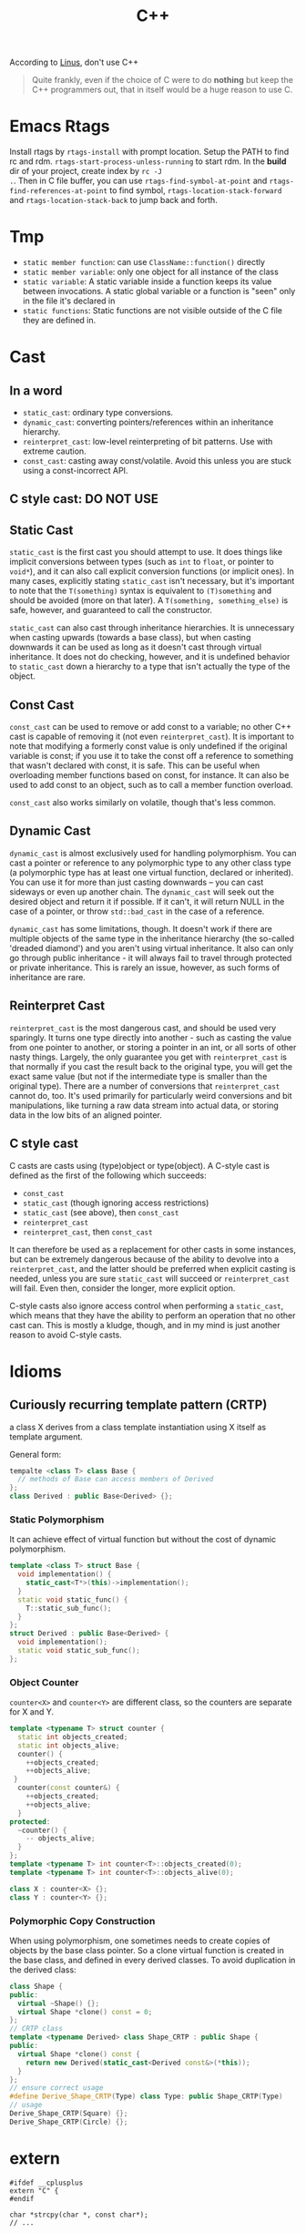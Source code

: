 #+TITLE: C++

According to [[http://harmful.cat-v.org/software/c++/linus][Linus]],
don't use C++

#+begin_quote
Quite frankly, even if the choice of C were to do *nothing* but keep
the C++ programmers out, that in itself would be a huge reason to use
C.
#+end_quote


* Emacs Rtags

Install rtags by =rtags-install= with prompt location. Setup the PATH
to find rc and rdm. =rtags-start-process-unless-running= to start
rdm. In the *build* dir of your project, create index by =rc -J
.=. Then in C file buffer, you can use =rtags-find-symbol-at-point=
and =rtags-find-references-at-point= to find symbol,
=rtags-location-stack-forward= and =rtags-location-stack-back= to jump
back and forth.


* Tmp
- ~static member function~: can use ~ClassName::function()~ directly
- ~static member variable~: only one object for all instance of the
  class
- ~static variable~: A static variable inside a function keeps its
  value between invocations.  A static global variable or a function
  is "seen" only in the file it's declared in
- ~static functions~: Static functions are not visible outside of the
  C file they are defined in.

* Cast

** In a word

 * ~static_cast~: ordinary type conversions.
 * ~dynamic_cast~: converting pointers/references within an inheritance hierarchy.
 * ~reinterpret_cast~: low-level reinterpreting of bit patterns.
  Use with extreme caution.
 * ~const_cast~: casting away const/volatile.
  Avoid this unless you are stuck using a const-incorrect API.
** C style cast: **DO NOT USE**

** Static Cast

~static_cast~ is the first cast you should attempt to use.
It does things like implicit conversions between types
(such as =int= to =float=, or pointer to =void*=),
and it can also call explicit conversion functions (or implicit ones).
In many cases, explicitly stating =static_cast= isn't necessary,
but it's important to note that the ~T(something)~ syntax is equivalent to ~(T)something~
and should be avoided (more on that later).
A ~T(something, something_else)~ is safe, however, and guaranteed to call the constructor.

=static_cast= can also cast through inheritance hierarchies.
It is unnecessary when casting upwards (towards a base class),
but when casting downwards it can be used as long as it doesn't cast through virtual inheritance.
It does not do checking, however,
and it is undefined behavior to =static_cast= down a hierarchy to a type that isn't actually the type of the object.

** Const Cast

=const_cast= can be used to remove or add const to a variable;
no other C++ cast is capable of removing it (not even =reinterpret_cast=).
It is important to note that modifying a formerly const value is only undefined if the original variable is const;
if you use it to take the const off a reference to something that wasn't declared with const,
it is safe.
This can be useful when overloading member functions based on const, for instance.
It can also be used to add const to an object,
such as to call a member function overload.

=const_cast= also works similarly on volatile,
though that's less common.

** Dynamic Cast

=dynamic_cast= is almost exclusively used for handling polymorphism.
You can cast a pointer or reference to any polymorphic type to any other class type
(a polymorphic type has at least one virtual function, declared or inherited).
You can use it for more than just casting downwards -- you can cast sideways or even up another chain.
The =dynamic_cast= will seek out the desired object and return it if possible.
If it can't, it will return NULL in the case of a pointer,
or throw =std::bad_cast= in the case of a reference.

=dynamic_cast= has some limitations, though.
It doesn't work if there are multiple objects of the same type in the inheritance hierarchy
(the so-called 'dreaded diamond') and you aren't using virtual inheritance.
It also can only go through public inheritance -
it will always fail to travel through protected or private inheritance.
This is rarely an issue, however, as such forms of inheritance are rare.

** Reinterpret Cast

=reinterpret_cast= is the most dangerous cast, and should be used very sparingly.
It turns one type directly into another -
such as casting the value from one pointer to another,
or storing a pointer in an int, or all sorts of other nasty things.
Largely, the only guarantee you get with =reinterpret_cast= is that normally if you cast the result back to the original type,
you will get the exact same value (but not if the intermediate type is smaller than the original type).
There are a number of conversions that =reinterpret_cast= cannot do, too.
It's used primarily for particularly weird conversions and bit manipulations,
like turning a raw data stream into actual data,
or storing data in the low bits of an aligned pointer.

** C style cast

C casts are casts using (type)object or type(object).
A C-style cast is defined as the first of the following which succeeds:

 * =const_cast=
 * =static_cast= (though ignoring access restrictions)
 * =static_cast= (see above), then =const_cast=
 * =reinterpret_cast=
 * =reinterpret_cast=, then =const_cast=

It can therefore be used as a replacement for other casts in some instances,
but can be extremely dangerous because of the ability to devolve into a =reinterpret_cast=,
and the latter should be preferred when explicit casting is needed,
unless you are sure =static_cast= will succeed or =reinterpret_cast= will fail.
Even then, consider the longer, more explicit option.

C-style casts also ignore access control when performing a =static_cast=,
which means that they have the ability to perform an operation that no other cast can.
This is mostly a kludge, though,
and in my mind is just another reason to avoid C-style casts.

* Idioms
** Curiously recurring template pattern (CRTP)

a class X derives from a class template instantiation using X itself
as template argument.

General form:
#+BEGIN_SRC cpp
tempalte <class T> class Base {
  // methods of Base can access members of Derived
};
class Derived : public Base<Derived> {};
#+END_SRC

*** Static Polymorphism
It can achieve effect of virtual function but without the cost of
dynamic polymorphism.

#+BEGIN_SRC cpp
  template <class T> struct Base {
    void implementation() {
      static_cast<T*>(this)->implementation();
    }
    static void static_func() {
      T::static_sub_func();
    }
  };
  struct Derived : public Base<Derived> {
    void implementation();
    static void static_sub_func();
  };
#+END_SRC

*** Object Counter
=counter<X>= and =counter<Y>= are different class, so the counters are
separate for X and Y.

#+BEGIN_SRC cpp
  template <typename T> struct counter {
    static int objects_created;
    static int objects_alive;
    counter() {
      ++objects_created;
      ++objects_alive;
   }
    counter(const counter&) {
      ++objects_created;
      ++objects_alive;
    }
  protected:
    ~counter() {
      -- objects_alive;
    }
  };
  template <typename T> int counter<T>::objects_created(0);
  template <typename T> int counter<T>::objects_alive(0);

  class X : counter<X> {};
  class Y : counter<Y> {};
#+END_SRC
*** Polymorphic Copy Construction
When using polymorphism, one sometimes needs to create copies of
objects by the base class pointer. So a clone virtual function is
created in the base class, and defined in every derived classes. To
avoid duplication in the derived class:

#+BEGIN_SRC cpp
  class Shape {
  public:
    virtual ~Shape() {};
    virtual Shape *clone() const = 0;
  };
  // CRTP class
  template <typename Derived> class Shape_CRTP : public Shape {
  public:
    virtual Shape *clone() const {
      return new Derived(static_cast<Derived const&>(*this));
    }
  };
  // ensure correct usage
  #define Derive_Shape_CRTP(Type) class Type: public Shape_CRTP(Type)
  // usage
  Derive_Shape_CRTP(Square) {};
  Derive_Shape_CRTP(Circle) {};

#+END_SRC

* extern
#+BEGIN_SRC C++
#ifdef __cplusplus
extern "C" {
#endif

char *strcpy(char *, const char*);
// ...

#ifdef __cplusplus
}
#endif
#+END_SRC

~extern "C"~ is used to use a C header file in a C++ project.
It is called linkage convention.
C++ supports overload, but C does not.
C++ typically add more to a function name.
If this is the case, C++ will not find the correct C library because it looks for a different name.
By using this, during the linkage, the compiler will look for the original name, i.e. using C linkage method.


* Class
** Constructor

*** auto-gen by compiler

 If you don't write, the compiler will generate:

  * a copy constructor
  * a copy assignment operator
  * a destructor
  * a default constructor(if you defined no constructors at all)

 #+begin_src C
 class A {
 public:
   A() {...} // default
   A(const A& rhs) {...} // copy
   ~A() {...} // destructor
   A& operator=(const A& rhs) {...} // copy assignment operator
 };
 #+end_src

 But they are generated only if they are needed.
 For the ~operator=~, compiler will generate it iff:
  * resulting code is legal
  * reasonable to make sense
 e.g.
 #+begin_src C
 class A {
 private:
   std::string &name;
   const int num;
 };
 #+end_src
 compiler will reject to generate ~operator=~ because when doing assignment,
 should the reference be modified?
 _C++ doesn't allow make a reference refer to another object._
 Should the referred string be modified? It will affect other objects!
 It is not legal to modify a const member either.
 If you want to support copy assignment in the class containing reference or const,
 you must define it yourself.

*** explicitly disallow the auto-gen

/link time solution/:
 Declare the copy constructor and the copy assignment operator private.
 So that compiler will not generate, outside can not see them.
 However, member and friend functions can still call them.

/compile time solution/:
Inheritate from =Uncopyable= class who declared but didn't define the copy constructor and assginment operator.
This works because the compiler will try to
generate copy constructor and copy assignment when anybody tries to copy it,
but will of course fail.
It will give error says no instance of copy instructor implemented,
in other word you can't pass compilation.
 #+begin_src C++
 class Uncopyable {
 protected:
   Uncopyable() {}
   ~Uncopyable() {}
 private:
   Uncopyable(const Uncopyable&);
   Uncopyable& operator=(const Uncopyable&);
 };
 class A : private Uncopyable {}
 #+end_src

*** Copy Constructor & Copy Assignment Operator

 #+begin_src C++
   class A {
   public:
     A();
     A(const A& rhs); // copy constructor
     A& operator=(const A& rhs) { // copy assignment operator
       return *this; // should return *this
     }
   };

   A a1; // default constructor
   A a2(a1); // copy constructor
   a1 = a2; // copy assignment operator
   A a3 = a2; // copy constructor
 #+end_src

 if new object is being defined, a constructor has to be called.
 That's why ~a3~ is not calling a copy assignment operator.

 copy constructor matters because it defines how an object is **passed by value**.
 In particular, pass-by-value means "call the copy constructor".

*** Copy-and-swap Idiom
To create an exception safe implementation of overloaded assignment operator.
The copy assignment opeartor implementation can cause two kinds of unsafety:
 * self-assignment unsafe
 * exception unsafe

Self-assignment should be properly handled.
It can appear often, e.g.
~a[i] = a[j];~ in the case i=j,
~*px = *py;~.

The following code explain the two kinds of unsafe.
 * self-assignment unsafe:
  ~rhs.pa~ is already deleted if ~rhs == this~
 * exception unsafe:
  if exception happens during new, pa will contains a pointer to a deleted A.


  #+begin_src C++
    class A {};
    class B {
     private:
      A * pa;
    };
    B& B::operator=(const B& rhs) {
      if (this == &rhs) return * this; // get rid of self-assignment unsafe
      delete pa;
      pa = new A(* rhs.pa);
      return * this;
    }
  #+end_src

According to https://en.wikibooks.org/wiki/More_C%2B%2B_Idioms/Copy-and-swap, the copy and swap is:
#+BEGIN_QUOTE
Create a temporary and swap idiom acquires new resource before it forfeits its current resource.
To acquire the new resource, it uses RAII idiom.
If the acquisition of the new resource is successful, it exchanges the resources using the non-throwing swap idiom.
Finally, the old resource is released as a side effect of using RAII in the first step.
#+END_QUOTE
The code follows:
  #+begin_src C++
    class B {
      // use std::swap?
      void swap(B& rhs) {
        std::swap(xx,rhs.xx);
      }
    };
    // v1: explicitly create new. BAD
    B& B::operator=(const B& rhs) {
      B tmp(rhs);
      swap(tmp);
      return * this;
    }
    // v2: use pass-by-value as temporary value. GOOD.
    // better optimization
    B& B::operator=(B rhs) {
      swap(rhs);
      return * this;
    }
  #+end_src

*** Move Constructor & Move Assignment Opeartor
Move constructor enables you to implement move semantics, which can significantly improve the performance of your applications.
Move semantics enables you to write code that transfers resources (such as dynamically allocated memory) from one object to another.
Move semantics works because it enables resources to be transferred from temporary objects that cannot be referenced elsewhere in the program.

To implement move semantics, you typically provide a move constructor, and optionally a move assignment operator (operator=), to your class.
Copy and assignment operations whose sources are rvalues then automatically take advantage of move semantics.
Reference: [[https://msdn.microsoft.com/en-us/library/dd293665.aspx][Move Constructors and Move Assignment Operators]] from Microsoft.

Move Constructor Example:
#+BEGIN_SRC C++
  // Rvalue Reference
  MemoryBlock(MemoryBlock&& other) : _data(nullptr) , _length(0) {
    // copy
    _data = other._data;
    _length = other._length;
    // set source object fields to default, to avoid multiple free
    other._data = nullptr;
    other._length = 0;
  }
#+END_SRC

Move Assignment Operator Example:
#+BEGIN_SRC C++
  MemoryBlock& operator=(MemoryBlock&& other) {
    // avoid self-assignment
    if (this != &other) {
      // Free the existing resource.
      delete[] _data;
      // Copy the data pointer and its length from the 
      // source object.
      _data = other._data;
      _length = other._length;
      // Release the data pointer from the source object so that
      // the destructor does not free the memory multiple times.
      other._data = nullptr;
      other._length = 0;
    }
    return *this;
  }
#+END_SRC

*** explicit constructor
 The explicit prevents the class from being used to perform implicit type conversions,
 though they may still be used for explicit type conversions.
 Always declare it explicit unless you have a good reason
 for allowing a constructor to be used for implicit type conversions.

 #+begin_src C++
 class A {
 public:
   explicit A(int x=0, bool b=true);
   explicit A(char c); // non-default can also have explicit
 };
 void func(A a);

 A a1;
 func(a1); // ok
 A a2(20); // ok
 func(20); // error, cannot convert int to A implicitly
 func(A(20)); // use B constructor to explicit convert
 #+end_src

*** initialization
**** Default Constructor
 One that can be called /without any arguments/ is called /default constructor/.
 Compilers will automatically call default constructors
 for data members of user-defined types
 when those data members are not on initialization list.
**** initialization
Data members that are const or references must be initialized; they cant be assigned.
Do /NOT/ call constructors within each other.
If init is too many, move them into a private function,
and call the function in all constructors.

The initialization orders are defined by:
Base classes are initialized before derived classes;
within a class, data members are initialized in the order in which they declared,
not the position in initialization list.

I did a test for the copy constructor:

#+BEGIN_SRC C++
#include <iostream>

class A {
public:
  A() {}
  ~A() {}
  int get() {return a;}
  void set(int aa) {
    a = aa;
  }
private:
  int a = 8;
};

int main() {
  A *a = new A();
  a->set(9);
  A *b = new A(*a);
  std::cout << a->get()  << "\n";
  std::cout << b->get() << "\n";
}
#+END_SRC

Both the outputs are 9, so the initialization ~a=8~ is not called when doing copy construction

** virtual
*** Bottom Line
  * polymorphic base classes should declare virtual destructors.
   If a class has virtual functions, it should have virtual destructor
  * Classes should not have virtual destructor if it is not designed to be
   - base class, or
   - used polymorphically
*** Description
 ~Factory Function~:
 a function that returns a base class pointer
 to a newly-created derived class object.

 #+begin_src C++
 class TimeKeeper {
 public:
   TimeKeeper();
   virtual ~TimeKeeper(); // must have the virtual, or disaster
 };
 class AtomicClock : public TimeKeeper {};
 class WaterClock : public TimeKeeper {};
 class WristWatch : public TimeKeeper {};

 TimeKeeper *getTimeKeeper(); // can return any one

 TimeKeeper *ptk = getTimeKeeper();
 // ...
 delete ptk;
 #+end_src

 If no virtual, the ~delete ptk~ will call the destructor of TimeKeeper,
 so the AtomicClock part of the struct will be never destroyed.

 But do not declare every destructor virtual:
 If a class does not contain virtual functions,
 it is not meant to be used as a base class.
 DO NOT use virtual destructor for it. Because:

  * virtual requires the objects carry information that can be used at runtime to determine which virtual function to invoke. It will increase the size.
  * it is not the same as the counterpart in C, not portable.

 Never call virtual functions during construction or destruction.
 Because during base construction,
 virtual functions never go down into the derived class.

*** Virtual vs. Non-Virtual

 Without ~virtual~ you get **early binding**. Which implementation of the method is used gets decided at **compile time based on the type of the pointer that you call through**.

 With ~virtual~ you get **late binding**. Which implementation of the method is used gets decided at **run time based on the type of the pointed-to object** - what it was originally constructed as. This is not necessarily what you'd think based on the type of the pointer that points to that object.

 #+begin_src C++
 class Base
 {
 public:
   void Method1 ()  {  std::cout << "Base::Method1" << std::endl;  }
   virtual void Method2 ()  {  std::cout << "Base::Method2" << std::endl;  }
 };

 class Derived : public Base
 {
 public:
   void Method1 ()  {  std::cout << "Derived::Method1" << std::endl;  }
   void Method2 ()  {  std::cout << "Derived::Method2" << std::endl;  }
 };

 Base* obj = new Derived ();
 //  Note - constructed as Derived, but pointer stored as Base*

 obj->Method1 ();  //  Prints "Base::Method1"
 obj->Method2 ();  //  Prints "Derived::Method2"
 #+end_src

*** Virtual vs. Pure Virtual

  * virtual function ~can~ be overriden
  * the pure virtual ~must~ be implemented in non-abstract class

** Inheritance

*** public inheritance
 "is-a" relation.

 Private inheritance means "is-implemented-in-terms-of".
 Private inheritance means nothing during software design,
 only during software implementation.
 Means Derived objects are implemented in terms of Base objects, nothing more.

 Composition means either "has-a" or "is-implementated-in-terms-of".

*** hide method

 #+begin_src C++
 class Base {
 private:
   int x;
 public:
   virtual void mf1() = 0;
   virtual void mf1(int);

   virtual void mf2();

   void mf3();
   void mf3(double);
 };
 class Derived : public Base {
 public:
   // using Base::mf1; // making all things in Base named mf1 and mf3
   // using Base::mf3; // visible and public in Derived's scope
   virtual void mf2() {  // forwarding function
     Base::mf1();
   }
   virtual void mf1();
   void mf3();
   void mf4();
 };
 #+end_src

 the ~mf3~ in Derived will hide both of the ~mf3~ in Base.
 The rationale behind this behavior is that
 it prevents you from accidentally inheriting overloads from distant base classes
 when you create a new derived class in a library or application framework.

*** make it visible
  * ~using~ declarations
  * forwarding functions

** Overload
 Same name but different signature.
 #+begin_src C++
 void print(int i) {
   cout << "Printing int: " << i << endl;
 }
 void print(double  f) {
   cout << "Printing float: " << f << endl;
 }
 void print(char* c) {
   cout << "Printing character: " << c << endl;
 }
 #+end_src

Operator Overload

#+BEGIN_SRC C++
inline bool operator==(Date a, Data b) {
  return a.day() == b.day() && a.month() == b.month() && a.year() == b.year();
}

bool operator!=(Date, Date);
bool operator<(Date, Date)
bool operator>(Date, Date)

Date& operator++(Date &d);
Date& operator--(Date &d);
Date& operator+=(Date &d, int n);
Date& operator-=(Date &d, int n);

Date operator+(Date d, int n);
Date operator-(Date d, int n);

ostream& operator<<(ostream&, Date d);
istream& operator>>(istream&, Date &d);
#+END_SRC


** Polymorphism
 It is the ability to redefine methods for derived classes.

 #+begin_src C++
 class Polygon {
 protected:
   int width, height;
 public:
   void set_values (int a, int b)
   { width=a; height=b; }
 };
 class Rectangle: public Polygon {
 public:
   int area()
   { return width*height; }
 };
 class Triangle: public Polygon {
 public:
   int area()
   { return width*height/2; }
 };
 #+end_src

*** Static Polymorphism
 The /Curiously Recurring Template Pattern (CRTP)/ is an idiom in C++ in which a class X derives from a class template instantiation using X itself as template argument[fn:1].
It is also known as /F-bound polymorphism/\cite{canning1989f}.
 One of the use case of CRTP is static polymorphism.
 Generally speaking, I have a base class and some derived class,
 and I want to have a ~~static virtual'' function that is implemented differently in different subclasses.
 I think such ~~static virtual function'' does not exist.
 But we can simulate it.

 #+begin_src C++
   template <class T> 
   struct Base {
     void interface() {
       // ...
       static_cast<T*>(this)->implementation();
       // ...
     } 
     static void static_func() {
       // ...
       T::static_sub_func();
       // ...
     }
   };

   struct Derived : Base<Derived> {
     void implementation();
     static void static_sub_func();
   };
 #+end_src


[fn:1] https://en.wikipedia.org/wiki/Curiously_recurring_template_pattern

** non-member function

 #+begin_src C++
 void clearBrowser(WebBrowser& wb) {
   wb.clearCache();
   wb.clearHistory();
   wb.removeCookies();
 }
 class WebBrowser {
 public:
   void clearCache();
   void clearHistory();
   void removeCookies();
   void clearEverything();
 };
 #+end_src

 Prefer use the non-member function,
 because then less function can have access to private data,
 thus better encapsulate.

*** A common pattern

 Putting all convenience functions in multiple header files,
 but one namespace.

 ~webbrowser.h~

 #+begin_src C++
 namespace WebBrowserStuff {
   class WebBrowser {...};
   void clearBrowser(WebBrowser& wb);
   // ...
 }
 #+end_src

 ~webbrowserbookmarks.h~

 #+begin_src C++
 namespace WebBrowserStuff {
   // bookmark related functions
 }
 #+end_src

** friendship

*** Friend function
 private and protected member cannot be accessed outside the class, except friends.

 #+begin_src C++
 class A {
 public:
   friend A func(A a); // declare friend
 private:
   int m;
 };
 A func(A& a) {
   A res;
   res.m = a.m; // access both param and return value
   return res;
 }
 #+end_src

*** Friend Class
 a class whose member functions can access private and protected member of another class.

 #+begin_src C++
 class Rectangle {
   int width, height;
 public:
   int area () {}
   void convert (Square a) {
     width = a.side; // access side in Square
     height = a.side;
   }
 };

 class Square {
   friend class Rectangle; // friend declaration
 private:
   int side;
 public:
   Square (int a) : side(a) {}
 };
 #+end_src

** Nested Class

#+BEGIN_SRC C
class enclose {
    class nested1; // forward declaration
    class nested2; // forward declaration
    class nested1 {}; // definition of nested class
};
class enclose::nested2 { }; // definition of nested class
#+END_SRC

 * The nested class can access private and protected member of the enclosing class, but have separate ~this~ pointer.
 * The friend of the nested class cannot access private and protected member of the enclosing class.


* Concept
** reference vs. value

A good writeup: http://thbecker.net/articles/rvalue_references/section_01.html

The original definition for C:
#+BEGIN_QUOTE
An lvalue is an expression e that may appear on the left or on the right hand side of an assignment,
whereas an rvalue is an expression that can only appear on the right hand side of an assignment.
#+END_QUOTE

The changed definition for C++:
#+BEGIN_QUOTE
An lvalue is an expression that refers to a memory location and allows us to take the address of that memory location via the & operator.
An rvalue is an expression that is not an lvalue.
#+END_QUOTE

*** Pass-by Problems
 Pass-by-value has two problems.
 Apart from copy problem, there's also a slicing problem,
 i.e. when a derived class object is passed by value as a base class object,
 the base class constructor is called,
 thus the part of the subclass outside the base class will be sliced away.

 Also do /NOT/ just pass by value because the struct seems to be small.
  * it can be large, by inheritance
  * the copy constructor may be costly: a object contain little more than a pointer, but the constructor will copy everything they point to.
  * some compiler treat built-in type and structure differently.
   Some will refuse to put a struct that only contains a double into register,
   but it will surely put a double into register.
 So some situation pass by value is more efficient though:
  * built-in type(e.g. int)
  * iterators and function objects in STL, they are designed to pass by value

 On the other hand, reference is often implemented as pointer.
 However, there're situations where you have no way but to return a value.
 Return a stack local variable as a reference does not make sense becasue the variable will not exist outside the function.
 When you return a heap variable, be careful. E.g. in a ~operator*~ method, return a heap variable is a disaster.
 ~w = x * y * z;~ the result of ~x*y~ will never be free-d.
*** rvalue and lvalue
 #+begin_src text
     ______ ______
   /       X      \
  /       / \      \
 |   l   | x |  pr  |
  \       \ /      /
   \______ X______/
       gl    r
 #+end_src
**** lvalue
 An /lvalue/ is an expression that identifies a non-temporary object or a non-member function.
  * The name of a variable or function in scope
  * Function call or overloaded operator expression if the function's or overloaded operator's return type is an lvalue reference
  * string literal
 A /glvalue/ (~~generalized'' lvalue) is an lvalue or an xvalue.
**** rvalue
 An /rvalue/ is an expression that is either a prvalue or an xvalue.
 A /prvalue/ (~~pure'' rvalue) is an rvalue that is not an xvalue.
***** prvalue
 A prvalue ("pure" rvalue) is an expression that identifies a temporary object (or a subobject thereof)
 or is a value not associated with any object.
  * literal(except string literal): 42, true
  * the result of calling a function whose return type is not a reference is a prvalue.
***** xvalue
 An ~xvalue~ (an “eXpiring” value) also refers to an object, usually near the end of its lifetime (so that its resources may be moved, for example).
 An xvalue is the result of certain kinds of expressions involving rvalue references.
 E.g. the result of calling a function whose return type is an rvalue reference is an xvalue.

** rvalue reference
 C++11 introduce /ravlue reference/ to enable /move semantic/.
 std::vector<T> is essentially a C-style array and the size.
 Say a std::vector<T> temporary is created or returned from a function.
 To accept the return value, a new vector should be created, and all the internal C-array will be copied.
 When using a /move constructor/,
 it takes the rvalue reference of the temporary vector (~vector<>&&~),
 and copy the /pointer/ to the internal C-style array /out of/ the rvalue into the new vector,
 than set the pointer inside the temporary vector to NULL.
 Since the temporary vector is about to expire, and no one would use it any more,
 it is safe.
 And since the pointer is NULL, no space will be freed upon deconstructing the temporay vector.

Rvalue Reference is important because it supports the implementation of /move constructor/ (enable move semantic) and /perfect forwarding/.
We discuss perfect forwarding here.

*** The move semantic and swap
#+BEGIN_SRC C++
template <class T>
typename remove_reference<T>::type&& move (T&& arg) noexcept;

template <class T> void swap (T& a, T& b)
{
  T c(std::move(a)); a=std::move(b); b=std::move(c);
}
template <class T, size_t N> void swap (T &a[N], T &b[N])
{
  for (size_t i = 0; i<N; ++i) swap (a[i],b[i]);
}
#+END_SRC

Example
#+BEGIN_SRC C++
// move takes an object, invalidate it, and return the rvalue.
std::string bar = "bar-string";
myvector.push_back (std::move(bar));
// Now bar is valid but has no valid content, while the vector contains the string.
#+END_SRC

*** Perfect Forwarding
Perfect forwarding reduces the need for overloaded functions and helps avoid the forwarding problem.
The forwarding problem can occur when you write a generic function that takes references as its parameters and it passes (or forwards) these parameters to another function.
For example, if the generic function takes a parameter of type const T&, then the called function cannot modify the value of that parameter.
If the generic function takes a parameter of type T&, then the function cannot be called by using an rvalue (such as a temporary object or integer literal).

Ordinarily, to solve this problem, you must provide overloaded versions of the generic function that take both T& and const T& for each of its parameters.
As a result, the number of overloaded functions increases exponentially with the number of parameters.
(For instance the following code, to write a generic ~factory~ function,
we need to try all combination of ~const T&~ and ~T&~ for every type pair of ~W,X,Y,Z~).
Rvalue references enable you to write one version of a function that accepts arbitrary arguments
and forwards them to another function as if the other function had been called directly.

For example, following code
#+BEGIN_SRC C++
  struct W {
    W(int&, int&) {}
  };
  struct X {
    X(const int&, int&) {}
  };
  struct Y {
    Y(int&, const int&) {}
  };
  struct Z {
    Z(const int&, const int&) {}
  };

  // Version 1
  template <typename T, typename A1, typename A2>
  T* factory(A1& a1, A2& a2) {
    return new T(a1, a2);
  }
  int a = 4, b = 5;
  W* pw = factory<W>(a, b);
  Z* pz = factory<Z>(2, 2); // error
  // Version 2: using R reference
  template <typename T, typename A1, typename A2>
  T* factory(A1&& a1, A2&& a2) {
    return new T(std::forward<A1>(a1), std::forward<A2>(a2));
  }
  Z* pz = factory<Z>(2, 2); // correct
#+END_SRC
std::forward function forwards the parameters of the factory function to the constructor of the template class.

*** Other properties
 * The compiler treats a named rvalue reference as an lvalue and an unnamed rvalue reference as an rvalue.
 * You can cast an lvalue to an rvalue reference. ~static_cast<MemoryBlock&&>(block)~
For detail, refer to [[https://msdn.microsoft.com/en-us/library/dd293668.aspx][Rvalue Reference]] by Microsoft.

** lambda

 Constructs a closure: an unnamed function object capable of capturing variables in scope.

 reference:

  * http://en.cppreference.com/w/cpp/language/lambda

*** syntax

  * Full declaration:

 #+begin_src C++
 [ capture-list ] ( params ) mutable(optional) exception attribute -> ret { body }
 #+end_src

  * Declaration of a const lambda: the objects captured by copy cannot be modified.

 #+begin_src C++
 [ capture-list ] ( params ) -> ret { body }
 #+end_src

 for example

 #+begin_src C++
 []()->int { return 2; }
 #+end_src

  * Omitted trailing-return-type

 #+begin_src C++
 [ capture-list ] ( params ) { body }
 #+end_src

 if the ~body~ contains nothing but a single return statement, the return type is that expression's type. Otherwise return type is ~void~.

  * Omitted parameter list

 take no parameters.

 #+begin_src C++
 [ capture-list ] { body }
 #+end_src

*** Explanations

  * ~mutable~: allows body to modify the parameters captured by copy, and to call their non-const member functions
  * ~exception~: provides the exception specification or the noexcept clause for operator() of the closure type
  * ~attribute~: provides the attribute specification for operator() of the closure type
  * ~capture-list~: a comma-separated list of zero or more captures
   * ~[a,&b]~: where a is captured by value and b is captured by reference.
   * ~[this]~: captures the this pointer by value
   * ~[&]~: captures all automatic variables odr-used in the body of the lambda by reference
   * ~[=]~: captures all automatic variables odr-used in the body of the lambda by value
   * ~[]~: captures nothing

** Smart Pointer

   - =unique_ptr= :: cannot be copied
   - =shared_ptr= :: can be copied. Will destroy when the last reference
                     destroy.
   - =weak_ptr= :: reference to an object, but does not increase the
                   count for it. It must be converted to =shared_ptr=
                   before use.

The =weak_ptr= can help break the /reference-count cycle/ problem.

#+BEGIN_SRC cpp
  class widget {
    shared_ptr<gadget> g;
  };
  class gadget {
    weak_ptr<widget> w;
  };
#+END_SRC

If both are =shared_ptr=, the ownership is not clear, so destructing
them would be a problem.
   #+begin_src C++
    std::unique_ptr<Type> ptr; // ensure that the pointer is deleted after going out of scope.
    std::shared_ptr<Type> ptr;
   #+end_src


** Exception Handling

C++ Exception is handled by try-catch clause.  Catch accept an
argument, a reference to the type of the exception.  It can accept
=...=, meaning all kinds of exceptions.  The throw expression accepts
one argument. The type of that argument should match the type of the
argument of catch.  If throw is used without argument, it means
Rethrows the currently handled exception.  So, throw can accept an int
value, as long as the corresponding catch accept an int.

Catching of exception usually is the reference. The =std::exception= is
the standard base class for exceptions. The signature is:

#+BEGIN_SRC C++
class exception {
public:
  exception () throw();
  exception (const exception&) throw();
  exception& operator= (const exception&) throw();
  virtual ~exception() throw();
  virtual const char* what() const throw();
}
#+END_SRC

The what virtual function should be overwritten and returns a
null-terminated string.

*** Exception specification
This is deprecated. In the declaration of a function, you can add a
throw keyword and the type of exception in parenthesis. Throw is a
specifier, and is part of the function type.

#+BEGIN_SRC C++ 
double myfunction (char param) throw (int);
#+END_SRC

If the function throws exception other than =int=, the function
=std::unexpected= is called. Function without throw specifier will never
call =std::unexpected=, and do the normal exception handling. If here
there's no type in the parenthesis, it means the function should not
throw any exception.

=noexcept= is the current in use one. If no argument provided, it is
same as =noexcept(true)=. If argument is provided, it is evaluated and
if it evaluates to true, it means this function is not throwing any
exception. Otherwise the function is potentially throwing. =throw ()= is
same as =noexcept(true)= but is deprecated.


** Template
*** Template specialization
Use when you want to define a different implementation for a template
when a specific type is passed as template parameter.

The syntax is this: put an empty inside the brackets, and put a =<char>=
after the class name. When instantiate this class with =char=, it will
use the specialized one.

#+BEGIN_SRC cpp
template <class T> class mycontainer { ... };
template <> class mycontainer <char> { ... };
#+END_SRC

So only have the second form is not valid.

*** Non-type parameter
The parameter can not just be a type name, but also a regular type.

#+BEGIN_SRC cpp
template <class T, int N>
class mysequence {
    T memblock [N];
  public:
    void setmember (int x, T value);
    T getmember (int x);
};
#+END_SRC

It can have default values:

#+BEGIN_SRC cpp
template <class T=char, int N=10> class mysequence {..};
#+END_SRC

Then the following calls are equivalent:

#+BEGIN_SRC cpp
mysequence<> myseq;
mysequence<char,10> myseq;
#+END_SRC
*** Template Implementation
See https://isocpp.org/wiki/faq/templates#templates-defn-vs-decl

The compiler must see two things at the same time in order to
instantiate a template class. Because the instantiated template class
are generated by the compiler.
- all the template implementation
- the type used to instantiate the template

For example:

=foo.h=
#+BEGIN_SRC cpp
template<typename T>
class Foo {
public:
  void f();
  void g();
  void h();
};
template<typename T> inline void Foo<T>::f() {}
#+END_SRC

=foo.cpp=
#+BEGIN_SRC cpp
#include <iostream>
#include "foo.h"
template<typename T> void Foo<T>::g() {
  std::cout << "Foo<T>::g()\n";
}
template<typename T> void Foo<T>::h() {
  std::cout << "Foo<T>::h()\n";
}
#+END_SRC

=main.cpp=
#+BEGIN_SRC cpp
#include "foo.h"
int main() {
  Foo<int> x;
  x.f();
  x.g();
  x.h();
}
#+END_SRC

The link will generate error that cannot find =g= and =h=
definition. Of course moving the definition in =foo.cpp= to =foo.h=
can solve the problem, but it will make the header file too big.

Another way: put ~template class Foo<int>;~ at the end of =foo.cpp=,
thus compiler can see the ~Foo<int>~ and implementation at the same
time.

You can also have a ~foo-impl.cpp~ for adding this, but it should
include ~foo.cpp~

=foo-impl.cpp=
#+BEGIN_SRC cpp
#include "foo.cpp"
template class Foo<int>;
#+END_SRC

* Library
** Stream
*** file stream

 #+begin_src C++
 #include <fstream>
 ofstream myfile;
 myfile.open("a.txt");
 if (myfile.is_open()) {
   myfile << "...";
   myfile.close();
 }
 // after close, it can used to open another file
 myfile.open("b.txt");
 myfile.close();
 #+end_src

**** When to flush

  * ~file.close()~
  * buffer is full
  * ~flush~, ~endl~ used as manipulators
  * ~file.sync()~

**** mode

 open flag:

 | flag        | desription                                                                        |
 |:------------|:----------------------------------------------------------------------------------|
 | ios::in     | input                                                                             |
 | ios::out    | output                                                                            |
 | ios::binary | binary mode                                                                       |
 | ios::ate    | initial position to the end of file                                               |
 | ios::app    | all **output** operations are performed at the end of the file, append            |
 | ios::trunc  | if the file is opened for output and already exists, previous content is replaced |

 Default:

 | class    | default mode       | New flag action |
 |:---------|:-------------------|:----------------|
 | ofstream | ios::out           | add             |
 | ifstream | ios::in            | add             |
 | fstream  | ios::in 1 ios::out | overwrite       |

 binary mode cannot use >>, <<, getline, but use

 #+begin_src C++
 write(memory_block, size);
 read(memory_block, size);
 #+end_src

**** seek

  * tellg(): get _get position_
  * tellp(): get _put position_
  * seekg(position): count from the beginning
  * seekp(position)
  * seekg(offset, direction);
  * seekp(offset, direction);

 | direction | description |
 |:----------|:------------|
 | ios::beg  | beginning   |
 | ios::cur  | current     |
 | ios::end  | end         |

*** iostream

 #+begin_src C++
 #include <iostream>
 int price;
 cin>>price;
 #+end_src

 If the input is not integer, the program will **continue** without setting price's value.
 Then if a is used afterwards, undefined behavior.

 To add a validation process, we need to use stringstream:

 #+begin_src C++
 #include <sstream>
 string mystr;
 getline(cin, mystr);
 stringstream ss = stringstream(mystr);
 // validate ss
 int price;
 ss >> price;
 #+end_src

 *Always use getline instead of cin directly*

 #+begin_src C++
 while(getline(cin, line)) {;}
 while(getline(fs, line)) {;}
 #+end_src

** String
*** Constructor

 #+begin_src C++
 // default
 string();
 // copy
 string (const string& str);
 // substring
 string (const string& str, size_t pos, size_t len = npos);
 // from c-string
 string (const char* s);
 // from sequence
 string (const char* s, size_t n);
 // fill
 string (size_t n, char c);
 // range
 template <class InputIterator>
 string  (InputIterator first, InputIterator last);
 #+end_src

*** operator=

 #+begin_src C++
 // string
 string& operator= (const string& str);
 // c-string
 string& operator= (const char* s);
 // character
 string& operator= (char c);
 #+end_src

*** handy routine


**** trim a string

 #+begin_src C++
 #include <algorithm>
 #include <functional>
 #include <cctype>
 #include <locale>

 // trim from start
 static inline std::string &ltrim(std::string &s) {
   s.erase(s.begin(), std::find_if(s.begin(), s.end(), std::not1(std::ptr_fun<int, int>(std::isspace))));
   return s;
 }

 // trim from end
 static inline std::string &rtrim(std::string &s) {
   s.erase(std::find_if(s.rbegin(), s.rend(), std::not1(std::ptr_fun<int, int>(std::isspace))).base(), s.end());
   return s;
 }

 // trim from both ends
 static inline std::string &trim(std::string &s) {
   return ltrim(rtrim(s));
 }
 #+end_src

**** split a string

 #+begin_src C++
 string s("Somewhere down the road");
 istringstream iss(s);

 do
 {
   string sub;
   iss >> sub;
   cout << "Substring: " << sub << endl;
 } while (iss);
 #+end_src

 #+begin_src C++
 std::vector<std::string> &split(const std::string &s, char delim, std::vector<std::string> &elems) {
   std::stringstream ss(s);
   std::string item;
   while (std::getline(ss, item, delim)) {
     elems.push_back(item);
   }
   return elems;
 }


 std::vector<std::string> split(const std::string &s, char delim) {
   std::vector<std::string> elems;
   split(s, delim, elems);
   return elems;
 }
 #+end_src

More flexible version:
#+BEGIN_SRC C++
/**
 * Delim by ANY characters in delim string
 */
std::vector<std::string>
utils::split(std::string s, std::string delim) {
  std::size_t prev = 0, pos;
  std::vector<std::string> ret;
  while ((pos = s.find_first_of(delim, prev)) != std::string::npos)
    {
      if (pos > prev)
        ret.push_back(s.substr(prev, pos-prev));
      prev = pos+1;
    }
  if (prev < s.length()) {
    ret.push_back(s.substr(prev, std::string::npos));
  }
  return ret;
}
#+END_SRC

**** better split string
 #+begin_src C++
 // to std::cout
 copy(
   istream_iterator<string>(iss),
   istream_iterator<string>(),
   ostream_iterator<string>(cout, "\n")
 );
 // to a vector
 vector<string> tokens;
 copy(
   istream_iterator<string>(iss),
   istream_iterator<string>(),
   back_inserter(tokens)
 );
 // construct the vector directly
 vector<string> tokens{
   istream_iterator<string>{iss},
   istream_iterator<string>{}
 };
 #+end_src


*** member function
**** iterator
  * begin()
  * end()

**** capacity
  * size(): length of string
  * length(): length of string
  * empty()
  * clear()

**** access
  * operator[]
  * at()
  * back(): A reference to the last character in the string
**** mofifier
  * operator+=

 #+begin_src C++
 // string (1)
 string& operator+= (const string& str);
 // c-string
 string& operator+= (const char* s);
 // character
 string& operator+= (char c);
 #+end_src

  * append

 #+begin_src C++
 // string
 string& append (const string& str);
 // substring
 string& append (const string& str, size_t subpos, size_t sublen);
 // c-string
 string& append (const char* s);
 // buffer
 string& append (const char* s, size_t n);
 // fill
 string& append (size_t n, char c);
 // range
 template <class InputIterator>
 string& append (InputIterator first, InputIterator last);
 #+end_src

  * push_back(char): ~void push_back (char c);~

  * insert(): before the character indicated by pos (or p)

 #+begin_src C++
 // string
 string& insert (size_t pos, const string& str);
 // substring
 string& insert (size_t pos, const string& str, size_t subpos, size_t sublen);
 // c-string
 string& insert (size_t pos, const char* s);
 // buffer
 string& insert (size_t pos, const char* s, size_t n);
 // fill
 string& insert (size_t pos, size_t n, char c);
 void insert (iterator p, size_t n, char c);
 // single character
 iterator insert (iterator p, char c);
 // range
 template <class InputIterator>
 void insert (iterator p, InputIterator first, InputIterator last);
 #+end_src

  * erase(): erase part of the string

 #+begin_src C++
 // sequence
 string& erase (size_t pos = 0, size_t len = npos);
 // character: Erases the character pointed by p
 iterator erase (iterator p);
 // range: [first,last)
 iterator erase (iterator first, iterator last);
 #+end_src

  * replace()

 #+begin_src C++
 // string
 string& replace (size_t pos,  size_t len,  const string& str);
 string& replace (iterator i1, iterator i2, const string& str);
 // substring
 string& replace (
   size_t pos,  size_t len,  const string& str,
   size_t subpos, size_t sublen
 );
 // c-string
 string& replace (size_t pos,  size_t len,  const char* s);
 string& replace (iterator i1, iterator i2, const char* s);
 // buffer
 string& replace (size_t pos,  size_t len,  const char* s, size_t n);
 string& replace (iterator i1, iterator i2, const char* s, size_t n);
 // fill
 string& replace (size_t pos,  size_t len,  size_t n, char c);
 string& replace (iterator i1, iterator i2, size_t n, char c);
 // range
 template <class InputIterator>
 string& replace (iterator i1, iterator i2,
   InputIterator first, InputIterator last
 );
 #+end_src

**** operation
  * c_str(): A program **shall not alter** any of the characters in this sequence.
  * copy(): Copies a substring of the current value of the string object
 into the array pointed by s.
 **does not append null-terminator**

 #+begin_src C++
 size_t copy (char* s, size_t len, size_t pos = 0) const;
 #+end_src

  * find(): the first occurrence of the sequence specified after pos

 #+begin_src C++
 // string
 size_t find (const string& str, size_t pos = 0) const;
 // c-string
 size_t find (const char* s, size_t pos = 0) const;
 // buffer
 size_t find (const char* s, size_t pos, size_t n) const;
 // character
 size_t find (char c, size_t pos = 0) const;
 #+end_src

  * substr(): Returns a newly constructed string object
 with its value initialized to a copy of a substring of this object

 #+begin_src C++
 string substr (size_t pos = 0, size_t len = npos) const;
 #+end_src

  * compare()

 #+begin_src C++
 // string
 int compare (const string& str) const;
 // substrings
 int compare (size_t pos, size_t len, const string& str) const;
 int compare (size_t pos, size_t len, const string& str,
   size_t subpos, size_t sublen
 ) const;
 // c-string
 int compare (const char* s) const;
 int compare (size_t pos, size_t len, const char* s) const;
 // buffer
 int compare (size_t pos, size_t len, const char* s, size_t n) const;
 #+end_src

 return: 0, -, +

  * npos: max value of size_t

 #+begin_src C++
 static const size_t npos = -1;
 #+end_src

*** non-member function
**** operator +
 #+begin_src C++
 // string
 string operator+ (const string& lhs, const string& rhs);
 // c-string
 string operator+ (const string& lhs, const char*   rhs);
 string operator+ (const char*   lhs, const string& rhs);
 // character
 string operator+ (const string& lhs, char          rhs);
 string operator+ (char          lhs, const string& rhs);
 #+end_src

**** rational
 #+begin_src C++
 bool operator== (const string& lhs, const string& rhs);
 bool operator== (const char*   lhs, const string& rhs);
 bool operator== (const string& lhs, const char*   rhs);
 bool operator!= (const string& lhs, const string& rhs);
 bool operator!= (const char*   lhs, const string& rhs);
 bool operator!= (const string& lhs, const char*   rhs);
 bool operator<  (const string& lhs, const string& rhs);
 bool operator<  (const char*   lhs, const string& rhs);
 bool operator<  (const string& lhs, const char*   rhs);
 bool operator<= (const string& lhs, const string& rhs);
 bool operator<= (const char*   lhs, const string& rhs);
 bool operator<= (const string& lhs, const char*   rhs);
 bool operator>  (const string& lhs, const string& rhs);
 bool operator>  (const char*   lhs, const string& rhs);
 bool operator>  (const string& lhs, const char*   rhs);
 bool operator>= (const string& lhs, const string& rhs);
 bool operator>= (const char*   lhs, const string& rhs);
 bool operator>= (const string& lhs, const char*   rhs);
 #+end_src

**** >>
 extract string from stream

 #+begin_src C++
 istream& operator>> (istream& is, string& str);
 ostream& operator<< (ostream& os, const string& str);
 #+end_src

**** getline
 get line from stream into string

 #+begin_src C++
 istream& getline (istream& is, string& str, char delim); // delim
 istream& getline (istream& is, string& str); // new line
 #+end_src

** STL

** Functional

*** hash
=unordered_set= require to hash the items, but std::pair does not have a hash to apply.
#+BEGIN_SRC C++
  struct my_hash {
    inline std::size_t operator() (const std::pair<int, int> &p) const {
      std::hash<int> hasher;
      return hasher(p.first) ^ hasher(p.second);
    }
  };
  std::unordered_set<std::pair<int, int>, my_hash> s;
#+END_SRC
** Containers
*** Comparison
| container | time complexity                                     | iterator validity                               |
| /         | <                                                   | <                                               |
|-----------+-----------------------------------------------------+-------------------------------------------------|
| ~vector~  | constant at beginning, linear in middle and end     | Memory allocate; Insert at beginning and middle |
| ~deque~   | constant at beginning and end, linear in the middle | All insertions; Erase in middle.                |
| ~set~     |                                                     | erase invalidates the element removed           |

**** convert set to vector
=std::copy= doesn't add elements to the container into which you are inserting: it can't; it only has an iterator into the container.
Because of this, if you pass an output iterator directly to =std::copy=, you must make sure it points to a range that is at least large enough to hold the input range.

=std::back_inserter= creates an output iterator that calls push_back on a container for each element, so each element is inserted into the container.
Alternatively, you could have created a sufficient number of elements in the std::vector to hold the range being copied.
#+BEGIN_SRC C++
// method 1
std::copy(input.begin(), input.end(), std::back_inserter(output));
// method 2
// note that std::copy will NOT allocate memory
// so make sure the vector is large enough before copy
std::vector<double> output(input.size());
std::copy(input.begin(), input.end(), output.begin());
// method 3
std::vector<double> output(input.begin(), input.end()); 
#+END_SRC

reference: http://stackoverflow.com/questions/5034211/c-copy-set-to-vector

*** vector
Time complexity: constant time insertion or removal at the end, linear at the beginning or middle.

Iterator invalidity: Memory will be allocated automatically, which, when happens, invalidates all iterators.
Reserve() causes a reallocation manually.
inserting or deleting an element in the middle of a vector invalidates all iterators that point to elements /following the insertion or deletion point/.

The initiation of vector can have the following forms:
#+begin_src C++
// ONLY WITH C++11, compile with flag =-std=c++11=
// 1
vector<int> v {1,2,3};
// 2
int row,col;
vector< vector<int> > heights(row, vector<int>(col));
// 3
char init[] = "1111";
vector<char> v(init, end(init)-1); // remove '\0'
#+end_src

Reserve() causes a reallocation manually.
The main reason for using reserve() is efficiency: if you know the capacity to which your vector must eventually grow,
then it is usually more efficient to allocate that memory all at once rather than relying on the automatic reallocation scheme.
The other reason for using reserve() is so that you can control the invalidation of iterators

Do not use =vector<bool>=.
It actually not store bool,
but proxy object, as the design to save space.

*** set
Set has the important property that inserting a new element into a set does not invalidate iterators that point to existing elements.
Erasing an element from a set also does not invalidate any iterators, except, of course, for iterators that actually point to the element that is being erased.

**** unordered_set
- Use hash, Constant complexity.
- no specific order guarantee

*** map
The map is usually used as the following example:
#+begin_src C++
map<int,int> m;
m[2]=3;
m[3]=4;
for(map<int,int>::iterator it=m.begin;it!=m.end();it++) {
  it->first;
  it->second;
}
#+end_src

In a map, when using =[]= operator, the item will be inserted and init to default value for that type, e.g. 0 for a =int=.

**** =multimap=
=multimap= do not have =[]= operator!
The following is an example for the usage of =multimap=:
#+begin_src C++
std::multimap<char,int> mymm;

mymm.insert(std::pair<char,int>('a',10));
mymm.insert(std::pair<char,int>('b',20));
mymm.insert(std::pair<char,int>('b',30));
mymm.insert(std::pair<char,int>('b',40));
mymm.insert(std::make_pair('c',50));
mymm.insert(std::pair<char,int>('c',60));
mymm.insert(std::pair<char,int>('d',60));

std::cout << "mymm contains:\n";
for (char ch='a'; ch<='d'; ch++)
{
  std::pair <std::multimap<char,int>::iterator, std::multimap<char,int>::iterator> ret;
  ret = mymm.equal_range(ch);
  std::cout << ch << " =>";
  for (std::multimap<char,int>::iterator it=ret.first; it!=ret.second; ++it) {
    std::cout << ' ' << it->second;
  }
}

// maybe it is helpful to just document some usage example
multimap<int, int> mm;
mm.emplace(3, 8); // using std::pair constructor
for (auto elem : mm) {
  mm.first; // 3
  mm.second; // 8
}
auto range = mm.equal_range(3);
for (auto it=mm.begin();it!=mm.end();++it) {
  it->first; // 3
  it->second; // 8
}
#+end_src

**** unordered_map
- Use hash, constant complexity
- no specific order guarantee

*** deque
=deque= refers to /Double Ended Queue/.
It differs from =vector= in the sense that the insertion at the front is constant time.
Like =vector=, insertion in the end is constant, and insertion in the middle is =n=.

Iterator Validity:
 * Insert (including push_front and push_back) invalidates all iterators that refer to a deque.
 * Erase in the middle of a deque invalidates all iterators that refer to the deque.
 * Erase at the beginning or end of a deque (including pop_front and pop_back) invalidates an iterator only if it points to the erased element.

*** pass to legacy API
**** vector
#+begin_src C++
vector<int> v;
void func(const int* pi, size_t num);
// wrong, the size of v may be 0
func(&v[0], v.size());
if (!v.empty()) {
  func(&v[0], v.size());
}
#+end_src

do not use =v.begin()= instead of =&v[0]=, because:

 * v.begin() is a iterator, not always a pointer
 * =&*v.begin()= is same as =&v[0]=, but ...

Note, the legacy API should not add/remove items,
because no way for the container to know the size.

**** String
Only vectors are guarnteed to have the same underlying memory layout as arrays.
String not.

 * data for strings is not guaranteed to be stored in contiguous memory.
 * is not guaranteed to be null terminated

so put the data into a =vector<char>= first, and use vector trick.

** Algorithms
*** comparison function


Always have comparison functions return false for equal values.

#+begin_src C++
set<int, less_equal<int> > s;
s.insert(10);
s.insert(10);
#+end_src

check equivalence:

#+begin_src C++
!(10A<=10B) && !(10B<=10A);
!true && !true
false
#+end_src

a easy-to-made error:

#+begin_src C++
bool operator()(const string* ps1, const string* ps2) onst {
  return !(* ps1<* ps2); // always pay attention to negative
}
#+end_src




*** Algorithm

**** ~count~ & ~count_if~
 #+begin_src C++
 template< class InputIt, class T >
 typename iterator_traits<InputIt>::difference_type
 count(
   InputIt first,
   InputIt last,
   const T &value
 );
 template< class InputIt, class UnaryPredicate >
 typename iterator_traits<InputIt>::difference_type
 count_if(
   InputIt first,
   InputIt last,
   UnaryPredicate p
 );
 #+end_src

**** ~std::find~

 Returns an iterator to the first element in the range [first,last) that compares equal to val. If no such element is found, the function returns last.

 #+begin_src C++
 template<class InputIterator, class T>
 InputIterator find (InputIterator first, InputIterator last, const T& val)
 {
   while (first!=last) {
     if (*first==val) return first; //*
     ++first;
   }
   return last;
 }
 #+end_src

**** ~std::find_if~

 Returns an iterator to the first element in the range [first,last) for which pred returns true. If no such element is found, the function returns last.

 #+begin_src C++
 template<class InputIterator, class UnaryPredicate>
 InputIterator find_if (InputIterator first, InputIterator last, UnaryPredicate pred)
 {
   while (first!=last) {
     if (pred(* first)) return first;
     ++first;
   }
   return last;
 }
 #+end_src

 for example

 #+begin_src C++
 template <typename T>
 class is_greater_than
 {
 public:
   is_greater_than (const T & n)
   : value(n)
 {}

   bool operator() (const T & element) const
 {
   return element > value;
 }

 private:
   T value;
 };
 #+end_src

 use here:

 #+begin_src C++
 find_if (values.begin(), values.end(), is_greater_than<int> (5)) != values.end();
 #+end_src

**** for

 #+begin_src C++
 vector<int> v;
 for (auto i : v) {
   // do with i
 }
 #+end_src

 here ~auto~ means ~vector<int>::value_type~.

 is equal-valent to:

 #+begin_src C++
 vector<int> v;
 for (std::vector<int>::const_iterator it=v.begin();it!=v.end();it++) {
   auto i=*it; //*
   // do with i
 }
 #+end_src

**** ~std::for_each~

 #+begin_src C++
 void myfunction (int i) {  // function:
   std::cout << ' ' << i;
 }

 struct myclass {           // function object type:
   void operator() (int i) {std::cout << ' ' << i;}
 } myobject;

 std::vector<int> myvector;

 for_each (myvector.begin(), myvector.end(), myfunction);
 for_each (myvector.begin(), myvector.end(), myobject);
 for_each (v.begin(),v.end(),[](int i) { cout<<i; });
 #+end_src

**** ~mem_fun~
 #+begin_src C++
 list<Widget*> lpw;
 for_each(
   lpw.begin(),
   lpw.end(),
   // because the test is the member function of Widget
   // and we want to call it on all for_each item.
   // If no mem_fun, it can not compile
   mem_fun(&Widget::test)
 );
 #+end_src

 TODO:

  * ptr_fun
  * mem_fun_ref

**** ~std::move~
 ~#include <utility>~

 transfer ownership of the assets and properties of an object directly without having to copy them when the argument is an rvalue.

 moved-from object is left in a valid but unspecified state

 #+begin_src C++
 std::string foo = "foo-string";
 std::string bar = "bar-string";
 std::vector<std::string> myvector;
 myvector.push_back (foo);                    // copies. foo remain.
 myvector.push_back (std::move(bar));         // moves. bar contain unspecified value.
 #+end_src

 #+begin_src C++
 int main()
 {
   std::string str = "Hello";
   std::vector<std::string> v;

   // uses the push_back(const T&) overload, which means
   // we'll incur the cost of copying str
   v.push_back(str);
   std::cout << "After copy, str is \"" << str << "\"\n";

   // uses the rvalue reference push_back(T&&) overload,
   // which means no strings will be copied; instead, the contents
   // of str will be moved into the vector.  This is less
   // expensive, but also means str might now be empty.
   v.push_back(std::move(str));
   std::cout << "After move, str is \"" << str << "\"\n";

   std::cout << "The contents of the vector are \"" << v[0]
   << "\", \"" << v[1] << "\"\n";

   // string move assignment operator is often implemented as swap,
   // in this case, the moved-from object is NOT empty
   std::string str2 = "Good-bye";
   std::cout << "Before move from str2, str2 = '" << str2 << "'\n";
   v[0] = std::move(str2);
   std::cout << "After move from str2, str2 = '" << str2 << "'\n";
 }
 #+end_src

 Possible output:

 #+begin_src text
 After copy, str is "Hello"
 After move, str is ""
 The contents of the vector are "Hello", "Hello"
 Before move from str2, str2 = 'Good-bye'
 After move from str2, str2 = 'Hello'
 #+end_src

**** not1
 #+begin_src C++
 template< class Predicate >
 std::unary_negate<Predicate> not1(const Predicate& pred);
 template< class Predicate >
 constexpr std::unary_negate<Predicate> not1(const Predicate& pred);
 #+end_src

 not1 is a helper function to create a function object that returns the complement of the unary predicate function passed.

 example:

 #+begin_src C++
 struct LessThan7 : std::unary_function<int, bool>
 {
   bool operator()(int i) const { return i < 7; }
 };
 std::not1(LessThan7());
 std::function<int(int)> less_than_9 = [](int x){ return x < 9; };
 std::not1(less_than_9);
 #+end_src

**** reverse

 #+begin_src C++
 reverse(v.begin(), v.end());
 #+end_src

**** sort

 Do not use ~qsort~ for some unknown reason..

 faster to slower:

 1. partition
 2. stable_partition
 3. nth_element
 4. partial_sort
 5. sort
 6. stable_sort

 stable means the order of equal element is guaranteed to maintain.

***** ~partition~
 The returned iterator is middle.
 From first to middle, the predicate is true.
 From middle to last, the predicate is false.

 API:

 #+begin_src C++
 template< class BidirIt, class UnaryPredicate >
 BidirIt partition(
   BidirIt first,
   BidirIt last,
   UnaryPredicate p
 );
 template< class ForwardIt, class UnaryPredicate >
 ForwardIt partition(
   ForwardIt first,
   ForwardIt last,
   UnaryPredicate p
 );
 #+end_src


***** ~nth_element~
 The first n elements in the container are best, but not sorted.

 API:

 #+begin_src C++
 template< class RandomIt >
 void nth_element(
   RandomIt first,
   RandomIt nth,
   RandomIt last
 );
 template< class RandomIt, class Compare >
 void nth_element(
   RandomIt first,
   RandomIt nth,
   RandomIt last,
   Compare comp
 );
 #+end_src

***** ~partial_sort~
 The first n elements in the container are the best, and in order.

 API:

 #+begin_src C++
 template< class RandomIt >
 void partial_sort(
   RandomIt first,
   RandomIt middle,
   RandomIt last
 );
 template< class RandomIt, class Compare >
 void partial_sort(
   RandomIt first,
   RandomIt middle,
   RandomIt last,
   Compare comp
 );
 #+end_src

 example:

 #+begin_src C++
 partial_sort(
   v.begin(),
   v.begin()+20,
   v.end(),
   compare
 );
 #+end_src

**** transform

 #+begin_src C++
 template< class InputIt, class OutputIt, class UnaryOperation >
 OutputIt transform(
   InputIt first1,
   InputIt last1,
   OutputIt d_first,
   UnaryOperation unary_op
 );
 template< class InputIt1, class InputIt2, class OutputIt, class BinaryOperation >
 OutputIt transform(
   InputIt1 first1,
   InputIt1 last1,
   InputIt2 first2,
   OutputIt d_first,
   BinaryOperation binary_op
 );
 #+end_src

 ~std::transform~ applies the given function to a range and stores the result in another range, beginning at d_first.


** Idioms
*** erase-remove idiom
To erase certain elements in a container, the =remove= and =remove_if= is provided in =<algorithm>=.
Algorithms operate on a range of elements denoted by two forward iterators, they have no knowledge of the underlying container or collection.
Thus, no elements are actually removed from the container.
Rather, all elements which don't fit the remove criteria are brought together to the front of the range, in the same relative order.
The remaining elements are left in a valid, but unspecified, state.
So, after using =remove=, the =size()= of the container is unchanged.
To actually remove those, it should be used together with the =erase()= member function of the container.

When the =remove= function is done, remove returns an iterator pointing one element past the last unremoved element.
So the erase is used as follows:

#+BEGIN_SRC C++
v.erase( std::remove( v.begin(), v.end(), 5 ), v.end() ); 
#+END_SRC

However, this is not the case for =map= and =set=.
#+BEGIN_QUOTE
In simple associative containers, where the elements are the keys, the elements are completely immutable;
the nested types iterator and const_iterator are therefore the same.
#+END_QUOTE
That means the =iterator= and =const_iterator= are actually the same for =set= and =map=.
The /erase-remove idiom/ cannot be used here.
Rather, it should use the following loop:

#+BEGIN_SRC C++
  typedef std::set::iterator set_iter; 
  for( set_iter it = s.begin(); it != s.end(); /* blank */ ) {
    if( some_condition() ) {
      // s.erase( it++ );       // Note the subtlety here
      // I think this is better, erase return iterator to the next element
      it = s.erase(it);
    }
    else {
      ++it;
    }
   }
#+END_SRC


* Other
** Tips
  * ~main~函数的返回类型必须是 ~int~
  * 发出警告: ~-Wall~
  * ~cin>>a~ 遇到 ~EOF~ 为假。遇到 ~<C-D>~ 为假。
  * ~./a.out <infile >outfile~
*** function object

 Objects that act like functions.
 Such objects come from classes that overload ~operator()~.

*** auto
 #+begin_src C++
 auto g = bind(f, a, b, _2, c, _1);
 #+end_src
 此后，调用 ~g(-1,-2)~ 等价于调用f，并把 ~_1~ 换成 ~-1~, ~_2~ 换成 ~-2~.

*** at
 适用于 ~string~, ~vector~, ~deque~, ~array~

 ~c.at(n)~ 返回下表为~n~的元素的引用。如果下标越界，可以抛出 ~out_of_range~ 异常。

*** decltype

 #+begin_src C++
 struct A {
   double x;
 };
 const A* a = new A{0};

 decltype( a->x ) x3;       // type of x3 is double (declared type)
 decltype((a->x)) x4 = x3;  // type of x4 is const double& (lvalue expression)

 auto f = [](int a, int b) -> int {
   return a*b;
 };

 decltype(f) f2 = f; // the type of a lambda function is unique and unnamed
 #+end_src

*** pair

 std::make_pair

 #+begin_src C++
 template <class T1,class T2>
 pair<T1,T2> make_pair (T1 x, T2 y)
 {
   return ( pair<T1,T2>(x,y) );
 }
 #+end_src

 for example:

 #+begin_src C++
 std::make_pair("hello", "world");
 #+end_src

 equals to:

 #+begin_src C++
 std::pair<string, string>("hello", "world");
 #+end_src



** constant

 Prefer ~const~, ~enum~, and ~inline~ to ~#define~.

*** Rationale

 1. prefer the compiler to preprocessor,
 the define may never be seen by compiler,
 thus less meaningful debug information,
 less optimization.
 2. ~#define~ don't respect scope.

*** How to use

**** const

 #+begin_src C++
 const char* const name = "Hebi Li";
 const std::string name("Hebi Li");
 class A {
 private:
   static const int num = 5;
 };
 #+end_src

***** data and pointer const

 #+begin_src C++
 char name[] = "Hebi Li";
 char *p = name; // non-const
 const char *p = name; // const data
 char* const p = name; // const pointer
 // data     pointer
 const char* const p = name; // double const
 #+end_src
***** const return value of operator

 #+begin_src C++
 const A A::operator*(const A& lhs, const A& rhs);
 if (a*b = c) ... // ERROR assign c to a*b
 #+end_src

 #+begin_src C++
 char& B::operator[](std::size_t position);
 B b[];
 b[0] = 'x'; // need & in return value, or this assignment can't work because assign to a char
 #+end_src


**** enums
 Some compilers don't support to init value at definition,
 because they insist they need to get the when compiling the class.
 In this case, use _enum hack_:

 #+begin_src C++
 class A {
 private:
   enum {Num = 5}; // the enum hack: make Num a symbolic name for 5
 };
 #+end_src

**** inlines
 replace

 #+begin_src C++
 #define CALL_WITH_MAX(a,b) f((a) > (b) ? (a) : (b))
 #+end_src

 with

 #+begin_src C++
 template<typename T> inline void callWithMax(const T& a, const T& b) {
   f(a>b?a:b);
 }
 #+end_src

 Because you need worry about the parenthesize for define:

 #+begin_src C++
 int a=5,b=0;
 CALL_WITH_MAX(++a, b); // a increased twice
 CALL_WITH_MAX(++a, b+10); // a increased once
 #+end_src

** undefined behavior

 #+begin_src C++
 int *p = 0; // null pointer
 std::cout << *p; // UNDEFINED dereferencing a null pointer
 char name[] = "Carla";
 char c = name[10]; // UNDEFINED invalid array index
 #+end_src

 They most come from pointer and address.


** Best Practices
*** compilation dependence

 The change of a single class can lead to a large amount of file to recompile,
 because:

  * Inheritance
  * Use another class inside a class

**** Forward-declaration doesn't work.

 #+begin_src C++
 int main() {
   int x;
   Person p(params);
 }
 #+end_src

 Forward-declaration cannot make it because this is a define,
 compiler need to know the size.

**** Why Java don't have such problem?
 Java treat the above code as

 #+begin_src C++
 int main() {
   int x;
   Person * p;
 }
 #+end_src

**** Solution 1: pimpl(Pointer to implementation)
 In C++, we can of course play the
 "hide the object implementation behind a pointer" game ourself.

 The key: _replacement of dependencies on definitions with dependencies on declarations._

  * avoid using objects when object references and pointers will do
  * depend on class declarations instead of class definitions whenever you can

 Note: you never need a class definition to declare a function using that class,
 not even if the function passes or returns the class type by value:

 #+begin_src C++
 class Date;
 Date today();
 void clearAppointment(Date d);
 #+end_src

 Because if anybody calls those functions, Date's definition must have been seen prior to the call.
 So it is not that nobody calls them, it's that not everybody calls them.

  * provide separate header flies for declarations and definitions

 Classes that employ the pimpl idiom are often called Handle Classes.

***** Example:
 #+begin_src C++
 #include <string>
 #include <memory>
 class PersonImpl; // forward decl
 class Date;
 class Address;
 class Person {
 public:
   Person(const std::string& name, const Date& birthday, const Address& addr);
   std::string name() const;
   std::string birthDate() const;
   std::string address() const;
 private:
   std::shared_ptr<PersonImpl> pImpl;
 };
 #+end_src

 #+begin_src C++
 #include "Person.h"
 // we need include PersonImpl.h in order to call the member function
 // PersonImpl has exactly the same API
 #include "PersonImpl.h"
 Person::Person(const std::string& name, const Date& birthday, const Address& addr)
 : pImpl(new PersonImpl(name, birthday, addr)) {}

 std::string Person::name() const {
   return pImpl->name();
 }
 #+end_src

**** Solution 2: Interface Class
 The implementation of non-virtual functions should be the same for all classes in a hierarchy,
 so it makes sense to implement such functions as part of the Interface class.

 #+begin_src C++
 class Person {
 public:
   virtual ~Person();
   virtual std::string name() const = 0;
   virtual std::string birthDate() const = 0;
   virtual std::string address() const = 0;

   static std::shard_ptr<Person>
   create(const std::string& name, const Date& birthday, const Address& addr);
 };
 std::shared_ptr<Person>
 create(const std::string& name, const Date& birthday, const Addrss& addr) {
   return std::shared_ptr<Person>(new RealPerson(name, birthday, addr));
 }
 #+end_src

 #+begin_src C++
 class RealPerson : public Person {
 public:
   RealPerson(const std::string& name, const Date& birthday, const Address& addr)
   : theName(name), theBirthDate(birthday), theAddress(addr) {}
   virtual ~RealPerson() {}

   std::string name() const; // implement
   std::string birthDate() const;
   std::string address() const;
 private:
   std::string theName;
   Date theBirthDate;
   Address theAddress;
 };
 #+end_src

 Clients of interface class need not recompile unless the Interface class's interface is modified.
** coding standards

 ref: https://isocpp.org/wiki/faq/coding-standards

*** <xxx> and <xxx.h>

 C++ standard library is guaranteed to have 18 standard headers from C.
 Two type of names: ~<cxxx>~ and ~<xxx.h>~

  * ~<cxxx>~: provide in the ~std~ namespace only
  * ~<xxx.h>~: make them available in both ~std~ and global. **Deprecated**

*** using

  * using-directive: ~using namespace std;~. Do not use.
  * using-declaration: ~using std::cout;~. Can be used just as a statement, e.g. in a function.

*** where to declare variables
 Declare near the first use.

 If you don't have enough information to initialize an object until the middle of the code,
 create it there.
 Don't initialize it to empty and reassign it later,
 because performance.

*** some lint-like guidelines
  * A class ~Fred~’s assignment operator should return ~*this~ as a ~Fred&~ (allows chaining of assignments)
  * A class with any virtual functions ought to have a virtual destructor
  * A class with any of the following generally needs all 5
   - destructor
   - copy assignment operator
   - copy constructor
   - move assignment operator
   - move constructor
  * A class ~Fred~’s copy constructor and assignment operator should have const in the parameter: respectively ~Fred::Fred(const Fred&)~ and ~Fred& Fred::operator= (const Fred&)~
  * When initializing an object’s member objects in the constructor, always use initialization lists rather than assignment. 3x performance.
  * Assignment operators should make sure that self assignment does nothing, otherwise you may have a disaster

*** some crazy unix abbr

 ~abbr evthng n sght, usng vry shrt idntfr nms~


* C++ Standards
** C++11
*** Default and Delete
The common idiom of "prohibiting copying" can now be expressed directly:
#+BEGIN_SRC C++
  class X {
    // ...
    X& operator=(const X&) = delete;        // Disallow copying
    X(const X&) = delete;
  };
#+END_SRC

Conversely, we can also say explicitly that we want to default copy behavior:
#+BEGIN_SRC C++
  class Y {
    // ...
    Y& operator=(const Y&) = default;       // default copy semantics
    Y(const Y&) = default;
  };
#+END_SRC

The "default" mechanism can be used for any function that has a default.
The "delete" mechanism can be used for any function.
But, just use them on copy constructor and assignment operator. 

Reference: http://www.stroustrup.com/C++11FAQ.html#default

* Trouble Shooting

** RTTI
use =-fno-rtti= to *NOT* use rtti. Otherwise error: undefined
reference to typeinfo for xxx.

* Operator Precedence
| Precedence | Operator             | Description                                       | Associativity |
|------------+----------------------+---------------------------------------------------+---------------|
|          / | <                    | <                                                 | <             |
|          0 | **::**               | scope resolution                                  | L to R        |
|------------+----------------------+---------------------------------------------------+---------------|
|          1 | ++ --                | Suffix increment and decrement                    |               |
|            | ()                   | Function call                                     |               |
|            | []                   | Array subscripting                                |               |
|            | .                    | Structure and union member access                 |               |
|            | ->                   | Structure and union member access through pointer |               |
|            | (type){list}         | Compound literal(C99)                             |               |
|------------+----------------------+---------------------------------------------------+---------------|
|          2 | ++ --                | Prefix increment and decrement                    | R to L        |
|            | + -                  | Unary plus and minus                              |               |
|            | ! ~                  | Logical NOT and bitwise NOT                       |               |
|            | (type)               | Type cast                                         |               |
|            | *                    | dereference                                       |               |
|            | &                    | Address-of                                        |               |
|            | sizeof               |                                                   |               |
|            | _Alignof             | Alignment requirement(C11)                        |               |
|            | **new, new[]**       | Dynamic memory allocation                         |               |
|            | **delete, delete[]** | Dynamic memory deallocation                       |               |
|------------+----------------------+---------------------------------------------------+---------------|
|          3 | * / %                |                                                   | L to R        |
|          4 | + -                  | Addition and subtraction                          |               |
|          5 | << >>                | Bitwise left shift and right shift                |               |
|          6 | < <=                 | Compare                                           |               |
|            | > >=                 |                                                   |               |
|          7 | == !=                |                                                   |               |
|          8 | &                    | Bitwise AND                                       |               |
|          9 | ^                    | Bitwise XOR (exclusive or)                        |               |
|         10 | l                    | Bitwise OR (inclusive or)                         |               |
|         11 | &&                   | Logical AND                                       |               |
|         12 | ll                   | Logical OR                                        |               |
|         13 | ?:                   | Ternary conditional                               | R to L        |
|------------+----------------------+---------------------------------------------------+---------------|
|         14 | **throw**            |                                                   |               |
|            | =                    |                                                   |               |
|            | += -=                |                                                   |               |
|            | *= /= %=             |                                                   |               |
|            | <<= >>=              | Assignment by bitwise left shift and right shift  |               |
|            | &= ^= l=             | Assignment by bitwise AND, XOR, and OR            |               |
|------------+----------------------+---------------------------------------------------+---------------|
|         15 | ,                    | Comma                                             | L to R        |

** notes
*** For =?:=
 the middle of the conditional operator (between ? and :)
 is parsed as if parenthesized: its precedence relative to =?:= is ignored
*** For C++
 The operand of sizeof can't be a C-style type cast:
 the expression =sizeof (int) * p= is unambiguously interpreted as =(sizeof(int)) * p=,
 but not =sizeof((int)*p)=.
*** In c++ table, the =?:= is also in 14 cell

* 3rd Party Library
** Pugixml
** load

*** parse result

#+begin_src C
struct xml_parse_result {
  xml_parse_status status;
  ptrdiff_t offset;
  xml_encoding encoding;

  operator bool() const;
  const char* description() const;
};
#+end_src

xml_parse_status

 * status_ok
 * status_file_not_found
 * ...

*** parse options
The usual bitwise arithmetics: `mask | flag` and `mask & ~flag`.

 * parse_trim_pcdata: off. if the leading and trailing whitespace are to be removed.
 * parse_ws_pcdata: off. if PCDATA nodes that consist only of whitespace are to be sustained.
 * parse_minimal: all options turned off
 * parse_default
 * parse_full


*** Load
**** from file
API:

#+begin_src C
xml_parse_result xml_document::load_file(
  const char* path,
  unsigned int options = parse_default,
  xml_encoding encoding = encoding_auto
);
#+end_src

example

#+begin_src C
pugi::xml_document doc;
pugi::xml_parse_result result = doc.load_file("tree.xml");
#+end_src

**** from memory
API:

#+begin_src C
// immutable buffer
xml_parse_result xml_document::load_buffer(
  const void* contents,
  size_t size,
  unsigned int options = parse_default,
  xml_encoding = encoding_auto
);
// equivalent with call load_buffer with size strlen(contents)
// null terminated string
xml_parse_result xml_document::load_string(
  const char_t* contents,
  unsigned int options = parse_default
);
#+end_src

examples:

#+begin_src C
const char source[] = "<hello>world</hello>";
size_t size = sizeof(source);
pugi::xml_parse_result result = doc.load_buffer(source, size);

pugi::xml_parse_result result = doc.load_string("<hello>world</hello>");
#+end_src

**** from IO streams
API:

#+begin_src C
xml_parse_result xml_document::load(
  std::istream& stream,
  unsigned int options = parse_default,
  xml_encoding encoding = encoding_auto
);
#+end_src

example:

#+begin_src C
std::ifstream stream("a.xml");
pugi::xml_parse_result result = doc.load(stream);
#+end_src

** read

if some node doesn't have name or value,
the function will return "".

node:

#+begin_src C
const char_t* xml_node::name() const;
const char_t* xml_node::value() const;
// value of the first child with type node_pcdata or node_cdata
const char_t* xml_node::child_value() const;
// wrapper for child(name).child_value()
const char_t* xml_node::child_value(const char_t* name) const;
#+end_src

attr:

#+begin_src C
const char_t* xml_attribute::name() const;
const char_t* xml_attribute::value() const;
// as_xx
int xml_attribute::as_int(int def = 0) const;
unsigned int xml_attribute::as_uint(unsigned int def = 0) const;
double xml_attribute::as_double(double def = 0) const;
float ...
bool ...
long long ...
unsigned long long ...
#+end_src

xml_text:

#+begin_src C
xml_text xml_node::text() const;
xml_node xml_text::data() const;
#+end_src

if the node is `node_pcdata` or `node_cdata`, return the node's data.
else, return the first child node of `node_pcdata` or `node_cdata`.

API:

#+begin_src C
bool xml_text::empty() const;
// equal to text.data().value()
const char_t* xml_text::get() const;
bool xml_text::set(const char_t* rhs);
#+end_src

as_xx:

#+begin_src C
const char_t* xml_text::as_string(const char_t* def = "") const;
int xml_text::as_int(int def = 0) const;
unsigned int xml_text::as_uint(unsigned int def = 0) const;
double xml_text::as_double(double def = 0) const;
float xml_text::as_float(float def = 0) const;
bool xml_text::as_bool(bool def = false) const;
long long xml_text::as_llong(long long def = 0) const;
unsigned long long xml_text::as_ullong(unsigned long long def = 0) const;
#+end_src

#+begin_src C
bool xml_text::set(int rhs);
bool xml_text::set(unsigned int rhs);
bool xml_text::set(double rhs);
bool xml_text::set(float rhs);
bool xml_text::set(bool rhs);
bool xml_text::set(long long rhs);
bool xml_text::set(unsigned long long rhs);
xml_text& xml_text::operator=(const char_t* rhs);
xml_text& xml_text::operator=(int rhs);
xml_text& xml_text::operator=(unsigned int rhs);
xml_text& xml_text::operator=(double rhs);
xml_text& xml_text::operator=(float rhs);
xml_text& xml_text::operator=(bool rhs);
xml_text& xml_text::operator=(long long rhs);
xml_text& xml_text::operator=(unsigned long long rhs);
#+end_src
** modify

*** set
#+begin_src C
bool xml_node::set_name(const char_t* rhs);
bool xml_node::set_value(const char_t* rhs);
bool xml_attribute::set_name(const char_t* rhs);
bool xml_attribute::set_value(const char_t* rhs);
#+end_src

attribute can use different type other than string:

#+begin_src C
bool xml_attribute::set_value(int rhs);
bool xml_attribute::set_value(unsigned int rhs);
bool xml_attribute::set_value(double rhs);
bool xml_attribute::set_value(float rhs);
bool xml_attribute::set_value(bool rhs);
bool xml_attribute::set_value(long long rhs);
bool xml_attribute::set_value(unsigned long long rhs);
xml_attribute& xml_attribute::operator=(const char_t* rhs);
xml_attribute& xml_attribute::operator=(int rhs);
xml_attribute& xml_attribute::operator=(unsigned int rhs);
xml_attribute& xml_attribute::operator=(double rhs);
xml_attribute& xml_attribute::operator=(float rhs);
xml_attribute& xml_attribute::operator=(bool rhs);
xml_attribute& xml_attribute::operator=(long long rhs);
xml_attribute& xml_attribute::operator=(unsigned long long rhs);
#+end_src
*** add/remove
node:

#+begin_src C
xml_node xml_node::append_child(xml_node_type type = node_element);
xml_node xml_node::prepend_child(xml_node_type type = node_element);
xml_node xml_node::insert_child_after(xml_node_type type, const xml_node& node);
xml_node xml_node::insert_child_before(xml_node_type type, const xml_node& node);
// node_element with tagname name
xml_node xml_node::append_child(const char_t* name);
xml_node xml_node::prepend_child(const char_t* name);
xml_node xml_node::insert_child_after(const char_t* name, const xml_node& node);
xml_node xml_node::insert_child_before(const char_t* name, const xml_node& node);
#+end_src

attr:

#+begin_src C
xml_attribute xml_node::append_attribute(const char_t* name);
xml_attribute xml_node::prepend_attribute(const char_t* name);
xml_attribute xml_node::insert_attribute_after(const char_t* name, const xml_attribute& attr);
xml_attribute xml_node::insert_attribute_before(const char_t* name, const xml_attribute& attr);
#+end_src

remove:

#+begin_src C
bool xml_node::remove_attribute(const xml_attribute& a);
bool xml_node::remove_attribute(const char_t* name);
bool xml_node::remove_child(const xml_node& n);
bool xml_node::remove_child(const char_t* name);
#+end_src

example:

#+begin_src C
// delete all nodes with specified name
while (node.remove_child("tool"));
#+end_src

more examples:

#+BEGIN_SRC cpp
node.append_attribute("type").set_value("1");
node.append_child(pugi::node_pcdata).set_value("Content");
#+END_SRC

*** clone
node:

#+begin_src C
xml_node xml_node::append_copy(const xml_node& proto);
xml_node xml_node::prepend_copy(const xml_node& proto);
xml_node xml_node::insert_copy_after(const xml_node& proto, const xml_node& node);
xml_node xml_node::insert_copy_before(const xml_node& proto, const xml_node& node);
#+end_src

attr:

#+begin_src C
xml_attribute xml_node::append_copy(const xml_attribute& proto);
xml_attribute xml_node::prepend_copy(const xml_attribute& proto);
xml_attribute xml_node::insert_copy_after(
  const xml_attribute& proto,
  const xml_attribute& attr
);
xml_attribute xml_node::insert_copy_before(
  const xml_attribute& proto,
  const xml_attribute& attr
);
#+end_src

*** move node
copy the node and remove the origin.
But this is expensive.
The following API avoid that.

#+begin_src C
xml_node xml_node::append_move(const xml_node& moved);
xml_node xml_node::prepend_move(const xml_node& moved);
xml_node xml_node::insert_move_after(const xml_node& moved, const xml_node& node);
xml_node xml_node::insert_move_before(const xml_node& moved, const xml_node& node);
#+end_src


** traversal

node:

#+begin_src C
xml_node xml_node::parent() const;
xml_node xml_node::first_child() const;
xml_node xml_node::last_child() const;
xml_node xml_node::next_sibling() const;
xml_node xml_node::previous_sibling() const;
xml_node xml_node::root() const;
// tag name
xml_node xml_node::child(const char_t* name) const;
xml_node xml_node::next_sibling(const char_t* name) const;
xml_node xml_node::previous_sibling(const char_t* name) const;
// find by attr
xml_node xml_node::find_child_by_attribute(
  const char_t* name,
  const char_t* attr_name,
  const char_t* attr_value
);
xml_node xml_node::find_child_by_attribute(
  const char_t* attr_name,
  const char_t* attr_value
);
#+end_src

attr:

#+begin_src C
xml_attribute xml_node::first_attribute() const;
xml_attribute xml_node::last_attribute() const;
xml_attribute xml_attribute::next_attribute() const;
xml_attribute xml_attribute::previous_attribute() const;
// tag name
xml_attribute xml_node::attribute(const char_t* name) const;
#+end_src

Attributes do not have a link to their parent nodes because of memory consumption reasons.

*** range based loop(C++11)
#+begin_src C
implementation-defined-type xml_node::children() const;
implementation-defined-type xml_node::children(const char_t* name) const;
implementaiton-defined-type xml_node::attributes() const;
#+end_src

example

#+begin_src C
for (pugi::xml_node tool : tools.children("Tool")) {
  // ...
}
#+end_src

*** iterators
API:

#+begin_src C
class xml_node_iterator;
class xml_attribute_iterator;

typedef xml_node_iterator xml_node::iterator;
iterator xml_node::begin() const;
iterator xml_node::end() const;

typedef xml_attribute_iterator xml_node::attribute_iterator;
attribute_iterator xml_node::attributes_begin() const;
attribute_iterator xml_node::attributes_end() const;
#+end_src

example

#+begin_src C
for (pugi::xml_node_iterator it=tools.begin();it!=tools.end();it++) {
  // it->xxx
}
#+end_src

*** xml_tree_walker
API:

#+begin_src C
class xml_tree_walker {
public:
  virtual bool begin(xml_node& node);
  virtual bool for_each(xml_node& node) = 0;
  virtual bool end(xml_node& node);
  int depth() const;
};
bool xml_node::traverse(xml_tree_walker& walker);
#+end_src

 * `begin` is called with root
 * `for_each` is called for all nodes in Depth First Order, except root.
 * `end` is called with root

if `begin`, `end`, or any of `for_each` return false,
the traversal terminates and return false.

example

#+begin_src C
struct simple_walker : pugi::xml_tree_walker {
  virtual bool for_each(pugi::xml_node& node) {
    // node
    return true; // continue
  }
};
simple_walker walker;
doc.traverse(walker);
#+end_src

*** simple path
#+begin_src C
string_t xml_node::path(char_t delimiter = '/') const;
xml_node xml_node::first_element_by_path(
  const char_t* path,
  char_t delimiter = '/'
);
#+end_src

path can be relative or absolute(start with delimiter).

** xpath

*** types
`xpath_node` can be either a node or an attribute.

#+begin_src C
xml_node xpath_node::node() const;
xml_attribute xpath_node::attribute() const;
xml_node xpath_node::parent() const;
#+end_src

`xpath_node_set`

#+begin_src C
xpath_node xpath_node_set::first() const;
const xpath_node& xpath_node_set::operator[](size_t index) const;
size_t xpath_node_set::size() const;
bool xpath_node_set::empty() const;
#+end_src

*** query
#+begin_src C
// equal to select_nodes().first()
xpath_node xml_node::select_node(
  const char_t* query,
  xpath_variable_set* variables = 0
) const;
xpath_node_set xml_node::select_nodes(
  const char_t* query,
  xpath_variable_set* variables = 0
) const;
// precompiled version
xpath_node xml_node::select_node(const xpath_query& query) const;
xpath_node_set xml_node::select_nodes(const xpath_query& query) const;
#+end_src

**** precompiled query
constructor:

#+begin_src C
explicit xpath_query::xpath_query(
  const char_t* query,
  xpath_variable_set* variables = 0
);
#+end_src

API:

#+begin_src C
bool xpath_query::evaluate_boolean(const xpath_node& n) const;
double xpath_query::evaluate_number(const xpath_node& n) const;
string_t xpath_query::evaluate_string(const xpath_node& n) const;
// equal to node.select_nodes()
xpath_node_set xpath_query::evaluate_node_set(const xpath_node& n) const;
// equal to node.select_node()
xpath_node xpath_query::evaluate_node(const xpath_node& n) const;
#+end_src

** RapidJson

#+BEGIN_SRC cpp
  #include <rapidjson/istreamwrapper.h>
  #include <rapidjson/document.h>
  #include <rapidjson/prettywriter.h>
#+END_SRC


*** Parse Document

#+BEGIN_SRC cpp
  const char* json = "{\"project\":\"rapidjson\",\"stars\":10}";
  Document d;
  d.Parse(json);

  rapidjson::Document document;
  std::ifstream ifs(p.string());
  rapidjson::IStreamWrapper isw(ifs);
  document.ParseStream(isw);
  assert(document.IsArray());
#+END_SRC

*** Create Document
#+BEGIN_SRC cpp
  rapidjson::Document doc;
  doc.SetObject();
  doc.SetArray();
#+END_SRC

*** Access Document
#+BEGIN_SRC cpp
  for (rapidjson::Value &field : v["fields"].GetArray()) {
    Fields.push_back(field.GetString());
   }
#+END_SRC

*** Create Value & Save Document
#+BEGIN_SRC cpp
  // rapidjson::kObjectType
  Value array(kArrayType);
  Document::AllocatorType &allocator = document.GetAllocator();
  array.PushBack("hello", allocator).PushBack("world", allocator);

  document.AddMember("array", array, allocator);

  document.AddMember("Name", "XYZ", allocator);
  document.AddMember("Name", "5", allocator);
  document.AddMember("Name", 5, allocator);

  rapidjson::Value str;
  std::string Name = "hello";
  str.SetString(Name.c_str(), allocator);
#+END_SRC

*** Save

#+BEGIN_SRC cpp
  rapidjson::StringBuffer sb;
  rapidjson::PrettyWriter<rapidjson::StringBuffer> writer(sb);
  rapidjson::Writer<rapidjson::StringBuffer> writer(sb);
  v.Accept(writer);
  os << sb.GetString() << "\n";
#+END_SRC

*** Reference

**** GenericDocument : public GenericValue
- Allocator GetAllocator()
- ParseStream
- Parse

**** GenericValue
***** Predicate
- IsNull
- IsBool
- IsObject
- IsArray
- IsNumber
- IsInt
- IsString

***** Object
- SetObject()
- GetObject
- operator[]
- MemberBegin
- MemberEnd
- HasMember
- FindMember
- AddMember(name, value, allocator)
- RemoveMember

***** Array
- SetArray
- GetArray
- Size
- Empty()
- Clear
- operator[](index)
- Begin
- End
- PushBack
- PopBack
- Erase

***** Other
- SetBool()
- GetBool
- GetInt
- SetInt
- GetString
- SetString

* Boost
** Filesystem
Compilation flag: =-lboost_filesystem -lboost_system=

common usage:
#+BEGIN_SRC C++
#include <boost/filesystem.hpp>
namespace fs = boost::filesystem;
fs::path path("./main.cpp");
// absolute path, basically just add the prefix, but retain the ".." and "//"
fs::path abs_path = fs::absolute(path);
// absolute, follow symbol link, and remove dot and extra slashes. Will throw exception if file does not exist
fs::path con_path = fs::canonical(path);
fs::exists(path); // if path exists or not
#+END_SRC

** boost.any

This is a class for conversion.
It can
- hold /any/ type.
- predicate to check the type
- template support

*** Usage
#+BEGIN_SRC C++
  #include <list>
  #include <boost/any.hpp>
#+END_SRC

*** Convert into boost::any
Converting any type to boost::any is as simple as assignment:
#+BEGIN_SRC C++
  std::list<boost::any> values;
  int i;
  boost::any to_append = i;
  values.push_back(to_append);
  std::string s;
  values.push_back(s);
  char *cp;
  values.push_back(cp);
  // append nothing
  values.push_back(boost::any());
#+END_SRC

*** Checking of type

**** =boost::any::type()=
first, the =boost::any= class has a method called =type()=:
#+BEGIN_SRC C++
const std::type_info & type() const;
#+END_SRC

If the instance is empty, it returns =typeid(void)=.
#+BEGIN_SRC C++
any.type() == typeid(int);
#+END_SRC

**** =boost::any_cast()=
=any_cast= can be used to check if the value is of some type.
When accepting a value or reference, it will throw exception on failure.
When accepting a pointer, it will not throw exception, but return a pointer of NULL.
- =any_cast<T>(any);=
- =any_cast<T>(&any);=

#+BEGIN_SRC C++
template<typename T> T any_cast(any & operand);
template<typename ValueType> ValueType * any_cast(any * operand);
#+END_SRC

An example:

#+BEGIN_SRC C++
bool is_char_ptr(const boost::any & operand) {
  try {
    any_cast<const char *>(operand);
    return true;
  } catch(const boost::bad_any_cast &) {
    return false;
  }
}

bool is_string(const boost::any & operand) {
  return any_cast<std::string>(&operand);
}
#+END_SRC

** program options

*** Usage
#+BEGIN_SRC C++
#include <boost/program_options.hpp>
#include <boost/program_options/options_description.hpp>
#include <boost/program_options/variables_map.hpp>
#include <boost/program_options/parsers.hpp>

namespace po = boost::program_options;
#+END_SRC

compile use =-lboost_program_options= flag.

*** construct arguments
Create some options.
- It can have a long name and a short name
- If no =po::value= specified, it does not accept arguments
- can specify the type of value it want
- can specify a default value

Using =implicit_value()=, you tell po that, it can accept 0 or 1 token.
But if you use =default_value()=, po will throw exception if you provide no token.

#+BEGIN_SRC C++
    po::options_description options("Arguments");
    options.add_options()
      ("help,h", "produce help message") // --help, -h
      ("config,f", po::value<std::string>(), "config file")
      ("optimization", value<int>()->default_value(10), "optimization level")
      ("print,p", po::value<std::string>()->implicit_value(""), "what to be print")
    ;
#+END_SRC

The options can spread into multiple descriptions.
This is helpful for create options that you don't want to show in help message.
#+BEGIN_SRC C++
    po::options_description another_options("Utils");
    another_options.add_options()
      ("create-tagfile", "create tag file")
    ;
    po::options_description hidden("Hidden options");
    hidden.add_options()
      ("folder", "project folder")
      ;
#+END_SRC

positional argument is those that don't require dash.
#+BEGIN_SRC C++
    po::positional_options_description positional;
    positional.add("folder", 1);
#+END_SRC

*** help message
Organize and print out help message:
#+BEGIN_SRC C++
    po::options_description help_options;
    help_options
      .add(options)
      .add(another_options)
    ;
    std::cout<< m_help_options << std::endl;
#+END_SRC

*** Do the parsing
Put all descriptions together and do the parsing:

#+BEGIN_SRC C++
  po::options_description cmdline_options;
  cmdline_options
    .add(options)
    .add(another_options)
    .add(hidden)
  ;
  po::variables_map vm;
  po::store(po::command_line_parser(argc, argv)
            .options(m_cmdline_options) // add cmdline options
            .positional(positional)     // add positional options
            .run(),                     // run the parser
            vm
            );
  po::notify(vm);

  // also from a config file.
  // the value stored first is prefered, so the command line options automatically overwrite config file.
  std::ifstream ifs(config_file.c_str());
  if (ifs) {
    po::store(po::parse_config_file(ifs, config_file_options), vm);
    notify(vm);
  }
#+END_SRC

*** Retrieve from vm
Now the =vm= is ready to get data. It is extended from =std::map=. The value of the map is =variable_value=

#+BEGIN_SRC C++
template<typename T> T & as();
boost::any & value();
#+END_SRC

example:
#+BEGIN_SRC C++
vm.count(key);
vm[key].as<std::string>();
vm[key].value();
#+END_SRC


** filesystem
*** Usage
#+BEGIN_SRC C++
#include <boost/filesystem.hpp>
#include <boost/foreach.hpp>
namespace fs = boost::filesystem;
#+END_SRC

Compile use =-lboost_system -lboost_filesystem= flag.

*** Path
These are the methods of class =path=.
Basic construct and retrieve string:
#+BEGIN_SRC C++
fs::path p("/path");
p.string();
p.clear();
#+END_SRC

**** modification
append will concatenate paths by separator, but will not add if duplicate.
concatenation simply concatenate.
#+BEGIN_SRC C++
  path& operator/=(const path& p);
  path& operator+=(const path& x);
#+END_SRC

- =path& replace_extension(const path& new_extension = path());=
  1. will remove existing =extension()=
  2. iff new extension is not empty and does not start with dot, add it

**** Decomposite
All of these returns a =path=.
- =parent_path();= :: remove until last slash
  - =/foo/bar= -> =/foo=
  - =/foo/bar/= -> =/foo/bar=
- =filename();= ::
  - =/foo/bar.txt= -> =bar.txt=
  - =/foo/bar/= -> =.=
- =stem();= :: iff the filename contains dot, and is not '.' or '..', remove until the last dot.
  - =/foo/bar.txt= -> =bar=
  - =/foo.bar.txt= -> =foo.bar=
- =extension();= :: WITH DOT: from last dot to the end.
  - =foo.bar.txt= -> =.txt=
     
**** Query 
- =empty=
- =is_absolute=
- =is_relative=

*** path utilities
- =absolute= :: if relative, return current path / p
- =canonical= :: it is absolute, but check to make sure the file exists, otherwise throw exception.
  no symbol link, no dots, no extra slashes.
- =current_path= :: current path, back to root
- =exists= :: returns whether it exists
- =equivalent= :: return true if file_status for both path equals, and resolve to same file system entity.

**** File operations
copy
- =copy(path &from, path &to)= :: should be used, will call the other 3 based on the type
- =copy_directory(path &from, path &to)= :: only apply for directory
- =copy_file(path &from, path &to)= :: only apply for file
create & remove
- =create_directory(path p)= :: mkdir
- =create_directories(path p)= :: mkdir -p
- =remove(path p)= :: rm
- =remove_all(path p)= :: rm -r
modify
- =rename(path &old, path &new)= ::
- =resize_file(path &p, uintmax_t new_size)= ::
- =uintmax_t file_size(path &p)= :: return size in byte

**** predicates
- =is_directory(path &p)= :: 
- =is_regular_file(path &p)= ::
- =is_symlink(path &p)= ::
- =is_other(path &p)= :: the file exists, but is not the above three kind
- =is_empty(path &p)= :: whether the directory is empty, or the file is of size 0

***** Linux is file or dir
#+BEGIN_SRC C++
bool utils::is_file(const std::string &file) {
  struct stat sb;
  if (stat(file.c_str(), &sb) == 0 && S_ISREG(sb.st_mode)) return true;
  else return false;
}
bool utils::is_dir(const std::string &file) {
  struct stat sb;
  if (stat(file.c_str(), &sb) == 0 && S_ISDIR(sb.st_mode)) return true;
  else return false;
}
#+END_SRC


*** Temp Directory
- ~temp_directory_path()~ :: return a temp directory name suited for creation.
  Will throw exception if the one being returned exists, so feel free to use.
- ~unique_path(path p="%%%%-%%%%-%%%%-%%%%")~ :: this will receive a string contains %, and replace it with a hex number. Default is 64 bit randomness.

#+BEGIN_SRC C++
/**
 * create tmp dir, return it.
 * @input s /tmp/helium-XXXXXX (must have 6 X at the end.)
 */
std::string utils::create_tmp_dir(std::string s) {
  // char tmp_dir[] = "/tmp/helium-test-temp.XXXXXX";
  std::string sub = s.substr(s.find_last_not_of('X'));
  if (sub.size() !=7) return "";
  sub = sub.substr(1);
  assert(sub.size() == 6 && "tmp dir url format error!");
  if (sub.find_first_not_of('X') != std::string::npos) return "";
  char tmp_dir[s.size()+1];
  strcpy(tmp_dir, s.c_str());

  char *result = mkdtemp(tmp_dir);

  if (result == NULL) return "";
  std::string dir = tmp_dir;
  return dir;
}
#+END_SRC


*** Iterators
- class directory_iterator

#+BEGIN_SRC C++
if (fs::is_directory(p)) {
  for (fs::directory_entry &e : fs::directory_iterator(p)) {
    e.path();
  }
}
#+END_SRC

- class recursive_directory_iterator
#+BEGIN_SRC C++
  fs::path project_folder(folder);
  fs::recursive_directory_iterator it(folder), eod;
  BOOST_FOREACH (fs::path const & p, std::make_pair(it, eod)) {
    if (is_regular_file(p)) {
      vs.push_back(p.string());
    }
  }
#+END_SRC

** Timer

#+BEGIN_SRC C++
  #include <boost/timer/timer.hpp>
  using boost::timer::cpu_timer;
  using boost::timer::cpu_times;
  using boost::timer::nanosecond_type;

  nanosecond_type const twenty_seconds(20 * 1000000000LL);
  nanosecond_type last(0);
  cpu_timer timer;
  while (more_transactions) {
    process_a_transaction();
    cpu_times const elapsed_times(timer.elapsed());
    nanosecond_type const elapsed(elapsed_times.system
                                  + elapsed_times.user);
    if (elapsed >= twenty_seconds) {
      last = elapsed;
    }
  }
#+END_SRC

** Algorithm
*** string
Header: =<boost/algorithm/string/trim.hpp>=

Left:
- =trim_left(seq)=: modify in place, all spaces
- =trim_left_if(seq, pred)=
- =trim_left_copy=: return a copy
- =trim_left_copy_if=

Right:
- =trim_right_copy_if=
- =trim_right_copy=
- =trim_right_if=
- =trim_right=

Both:
- =trim_copy_if=
- =trim_copy=
- =trim_if=
- =trim=


** Graph
*** adjacency_list

**** Member Functions
- =adjacency_list(...)=
- =void clear()=
- =void swap(adjacency_list& x)=

**** Non-member functions
***** Access
- =vertices=: 
#+BEGIN_SRC cpp
std::pair<vertex_iterator, vertex_iterator> vertices(const adjacency_list& g)
#+END_SRC
- =edges=: 
#+BEGIN_SRC cpp
std::pair<edge_iterator, edge_iterator> edges(const adjacency_list& g)
#+END_SRC
- =adjacent_vertices=: 
#+BEGIN_SRC cpp
std::pair<adjacency_iterator, adjacency_iterator> adjacent_vertices(vertex_descriptor u, const adjacency_list& g)
#+END_SRC
- =inv_adjacent_vertices=: 
#+BEGIN_SRC cpp
std::pair<inv_adjacency_iterator, inv_adjacency_iterator> inv_adjacent_vertices(vertex_descriptor u, const adjacency_list& g)
#+END_SRC
- =out_edges=: 
#+BEGIN_SRC cpp
std::pair<out_edge_iterator, out_edge_iterator> out_edges(vertex_descriptor u, const adjacency_list& g)
#+END_SRC
- =in_edges=: 
#+BEGIN_SRC cpp
std::pair<in_edge_iterator, in_edge_iterator> in_edges(vertex_descriptor v, const adjacency_list& g)
#+END_SRC
- =source=: 
#+BEGIN_SRC cpp
vertex_descriptor source(edge_descriptor e, const adjacency_list& g)
#+END_SRC
- =target=: 
#+BEGIN_SRC cpp
vertex_descriptor target(edge_descriptor e, const adjacency_list& g)
#+END_SRC
- =out_degree=: 
#+BEGIN_SRC cpp
degree_size_type out_degree(vertex_descriptor u, const adjacency_list& g)
#+END_SRC
- =in_degree=: 
#+BEGIN_SRC cpp
degree_size_type in_degree(vertex_descriptor u, const adjacency_list& g)
#+END_SRC
- =num_vertices=: 
#+BEGIN_SRC cpp
vertices_size_type num_vertices(const adjacency_list& g)
#+END_SRC
- =num_edges=: 
#+BEGIN_SRC cpp
edges_size_type num_edges(const adjacency_list& g)
#+END_SRC
- =vertex=: 
#+BEGIN_SRC cpp
vertex_descriptor vertex(vertices_size_type n, const adjacency_list& g)
#+END_SRC
- =edge=: 
#+BEGIN_SRC cpp
std::pair<edge_descriptor, bool> edge(vertex_descriptor u, vertex_descriptor v, const adjacency_list& g)
#+END_SRC
- =edge_range=: 
#+BEGIN_SRC cpp
std::pair<out_edge_iterator, out_edge_iterator> edge_range(vertex_descriptor u, vertex_descriptor v, const adjacency_list& g)
#+END_SRC
           

***** Modification
- =add_edge=: 
#+BEGIN_SRC cpp
std::pair<edge_descriptor, bool> add_edge(vertex_descriptor u, vertex_descriptor v, adjacency_list& g)
#+END_SRC

- =add_edge=: 
#+BEGIN_SRC cpp
std::pair<edge_descriptor, bool> add_edge(vertex_descriptor u, vertex_descriptor v, const EdgeProperties& p, adjacency_list& g)
#+END_SRC
- =remove_edge=: 
#+BEGIN_SRC cpp
void remove_edge(vertex_descriptor u, vertex_descriptor v, adjacency_list& g)
#+END_SRC
- =remove_edge=: 
#+BEGIN_SRC cpp
void remove_edge(edge_descriptor e, adjacency_list& g)
#+END_SRC
- =remove_edge=: 
#+BEGIN_SRC cpp
void remove_edge(out_edge_iterator iter, adjacency_list& g)
#+END_SRC
- =remove_out_edge_if=: 
#+BEGIN_SRC cpp
template <class Predicate> void remove_out_edge_if(vertex_descriptor u, Predicate predicate, adjacency_list& g)
#+END_SRC
- =remove_in_edge_if=: 
#+BEGIN_SRC cpp
template <class Predicate> void remove_in_edge_if(vertex_descriptor v, Predicate predicate, adjacency_list& g)
#+END_SRC
- =remove_edge_if=: 
#+BEGIN_SRC cpp
template <class Predicate> void remove_edge_if(Predicate predicate, adjacency_list& g)
#+END_SRC
- =add_vertex=: 
#+BEGIN_SRC cpp
vertex_descriptor add_vertex(adjacency_list& g)
#+END_SRC
- =add_vertex=: 
#+BEGIN_SRC cpp
vertex_descriptor add_vertex(const VertexProperties& p, adjacency_list& g)
#+END_SRC
- =clear_vertex=: 
#+BEGIN_SRC cpp
void clear_vertex(vertex_descriptor u, adjacency_list& g)
#+END_SRC
- =clear_out_edges=: 
#+BEGIN_SRC cpp
void clear_out_edges(vertex_descriptor u, adjacency_list& g)
#+END_SRC
- =clear_in_edges=: 
#+BEGIN_SRC cpp
void clear_in_edges(vertex_descriptor u, adjacency_list& g)
#+END_SRC
- =remove_vertex=: 
#+BEGIN_SRC cpp
void remove_vertex(vertex_descriptor u, adjacency_list& g)
#+END_SRC

